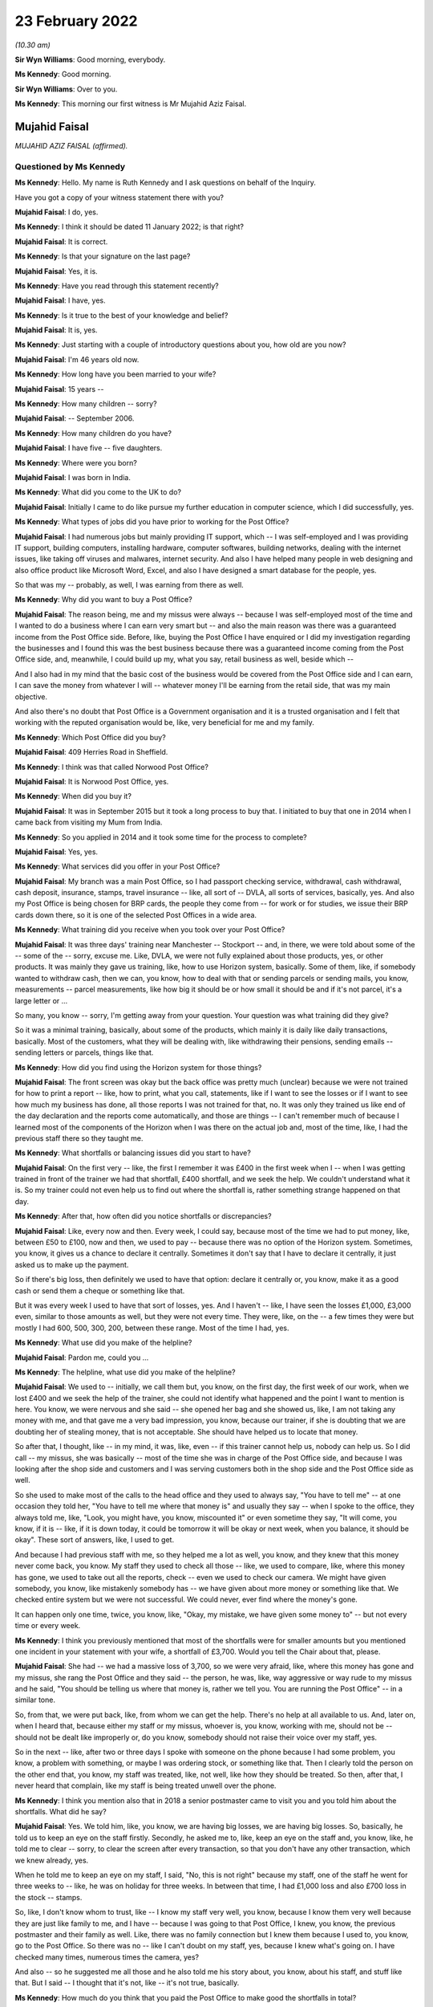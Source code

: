 .. raw:: html

   <a id="hearing-link" href="https://www.postofficehorizoninquiry.org.uk/hearings/human-impact-hearing-23-february-2022">Official hearing page</a>

23 February 2022
================

.. raw:: html

   <details id="hearing-meta" open>
        <summary>
            <span class="open">Hide video</span>
            <span class="closed">Show video</span>
        </summary>
   <lite-youtube videoid="lhQZjRVkUUQ" params="rel=0"></lite-youtube>
   <lite-youtube videoid="lH6I4wos-bE" params="rel=0"></lite-youtube>
   </details>

*(10.30 am)*

**Sir Wyn Williams**: Good morning, everybody.

**Ms Kennedy**: Good morning.

**Sir Wyn Williams**: Over to you.

**Ms Kennedy**: This morning our first witness is Mr Mujahid Aziz Faisal.

Mujahid Faisal
--------------

*MUJAHID AZIZ FAISAL (affirmed).*

Questioned by Ms Kennedy
^^^^^^^^^^^^^^^^^^^^^^^^

**Ms Kennedy**: Hello.  My name is Ruth Kennedy and I ask questions on behalf of the Inquiry.

Have you got a copy of your witness statement there with you?

.. rst-class:: indented

**Mujahid Faisal**: I do, yes.

**Ms Kennedy**: I think it should be dated 11 January 2022; is that right?

.. rst-class:: indented

**Mujahid Faisal**: It is correct.

**Ms Kennedy**: Is that your signature on the last page?

.. rst-class:: indented

**Mujahid Faisal**: Yes, it is.

**Ms Kennedy**: Have you read through this statement recently?

.. rst-class:: indented

**Mujahid Faisal**: I have, yes.

**Ms Kennedy**: Is it true to the best of your knowledge and belief?

.. rst-class:: indented

**Mujahid Faisal**: It is, yes.

**Ms Kennedy**: Just starting with a couple of introductory questions about you, how old are you now?

.. rst-class:: indented

**Mujahid Faisal**: I'm 46 years old now.

**Ms Kennedy**: How long have you been married to your wife?

.. rst-class:: indented

**Mujahid Faisal**: 15 years --

**Ms Kennedy**: How many children -- sorry?

.. rst-class:: indented

**Mujahid Faisal**: -- September 2006.

**Ms Kennedy**: How many children do you have?

.. rst-class:: indented

**Mujahid Faisal**: I have five -- five daughters.

**Ms Kennedy**: Where were you born?

.. rst-class:: indented

**Mujahid Faisal**: I was born in India.

**Ms Kennedy**: What did you come to the UK to do?

.. rst-class:: indented

**Mujahid Faisal**: Initially I came to do like pursue my further education in computer science, which I did successfully, yes.

**Ms Kennedy**: What types of jobs did you have prior to working for the Post Office?

.. rst-class:: indented

**Mujahid Faisal**: I had numerous jobs but mainly providing IT support, which -- I was self-employed and I was providing IT support, building computers, installing hardware, computer softwares, building networks, dealing with the internet issues, like taking off viruses and malwares, internet security.  And also I have helped many people in web designing and also office product like Microsoft Word, Excel, and also I have designed a smart database for the people, yes.

.. rst-class:: indented

So that was my -- probably, as well, I was earning from there as well.

**Ms Kennedy**: Why did you want to buy a Post Office?

.. rst-class:: indented

**Mujahid Faisal**: The reason being, me and my missus were always -- because I was self-employed most of the time and I wanted to do a business where I can earn very smart but -- and also the main reason was there was a guaranteed income from the Post Office side. Before, like, buying the Post Office I have enquired or I did my investigation regarding the businesses and I found this was the best business because there was a guaranteed income coming from the Post Office side, and, meanwhile, I could build up my, what you say, retail business as well, beside which --

.. rst-class:: indented

And I also had in my mind that the basic cost of the business would be covered from the Post Office side and I can earn, I can save the money from whatever I will -- whatever money I'll be earning from the retail side, that was my main objective.

.. rst-class:: indented

And also there's no doubt that Post Office is a Government organisation and it is a trusted organisation and I felt that working with the reputed organisation would be, like, very beneficial for me and my family.

**Ms Kennedy**: Which Post Office did you buy?

.. rst-class:: indented

**Mujahid Faisal**: 409 Herries Road in Sheffield.

**Ms Kennedy**: I think was that called Norwood Post Office?

.. rst-class:: indented

**Mujahid Faisal**: It is Norwood Post Office, yes.

**Ms Kennedy**: When did you buy it?

.. rst-class:: indented

**Mujahid Faisal**: It was in September 2015 but it took a long process to buy that.  I initiated to buy that one in 2014 when I came back from visiting my Mum from India.

**Ms Kennedy**: So you applied in 2014 and it took some time for the process to complete?

.. rst-class:: indented

**Mujahid Faisal**: Yes, yes.

**Ms Kennedy**: What services did you offer in your Post Office?

.. rst-class:: indented

**Mujahid Faisal**: My branch was a main Post Office, so I had passport checking service, withdrawal, cash withdrawal, cash deposit, insurance, stamps, travel insurance -- like, all sort of -- DVLA, all sorts of services, basically, yes.  And also my Post Office is being chosen for BRP cards, the people they come from -- for work or for studies, we issue their BRP cards down there, so it is one of the selected Post Offices in a wide area.

**Ms Kennedy**: What training did you receive when you took over your Post Office?

.. rst-class:: indented

**Mujahid Faisal**: It was three days' training near Manchester -- Stockport -- and, in there, we were told about some of the -- some of the -- sorry, excuse me.  Like, DVLA, we were not fully explained about those products, yes, or other products.  It was mainly they gave us training, like, how to use Horizon system, basically. Some of them, like, if somebody wanted to withdraw cash, then we can, you know, how to deal with that or sending parcels or sending mails, you know, measurements -- parcel measurements, like how big it should be or how small it should be and if it's not parcel, it's a large letter or ...

.. rst-class:: indented

So many, you know -- sorry, I'm getting away from your question.  Your question was what training did they give?

.. rst-class:: indented

So it was a minimal training, basically, about some of the products, which mainly it is daily like daily transactions, basically.  Most of the customers, what they will be dealing with, like withdrawing their pensions, sending emails -- sending letters or parcels, things like that.

**Ms Kennedy**: How did you find using the Horizon system for those things?

.. rst-class:: indented

**Mujahid Faisal**: The front screen was okay but the back office was pretty much (unclear) because we were not trained for how to print a report -- like, how to print, what you call, statements, like if I want to see the losses or if I want to see how much my business has done, all those reports I was not trained for that, no.  It was only they trained us like end of the day declaration and the reports come automatically, and those are things -- I can't remember much of because I learned most of the components of the Horizon when I was there on the actual job and, most of the time, like, I had the previous staff there so they taught me.

**Ms Kennedy**: What shortfalls or balancing issues did you start to have?

.. rst-class:: indented

**Mujahid Faisal**: On the first very -- like, the first I remember it was £400 in the first week when I -- when I was getting trained in front of the trainer we had that shortfall, £400 shortfall, and we seek the help.  We couldn't understand what it is.  So my trainer could not even help us to find out where the shortfall is, rather something strange happened on that day.

**Ms Kennedy**: After that, how often did you notice shortfalls or discrepancies?

.. rst-class:: indented

**Mujahid Faisal**: Like, every now and then.  Every week, I could say, because most of the time we had to put money, like, between £50 to £100, now and then, we used to pay -- because there was no option of the Horizon system. Sometimes, you know, it gives us a chance to declare it centrally.  Sometimes it don't say that I have to declare it centrally, it just asked us to make up the payment.

.. rst-class:: indented

So if there's big loss, then definitely we used to have that option: declare it centrally or, you know, make it as a good cash or send them a cheque or something like that.

.. rst-class:: indented

But it was every week I used to have that sort of losses, yes.  And I haven't -- like, I have seen the losses £1,000, £3,000 even, similar to those amounts as well, but they were not every time.  They were, like, on the -- a few times they were but mostly I had 600, 500, 300, 200, between these range.  Most of the time I had, yes.

**Ms Kennedy**: What use did you make of the helpline?

.. rst-class:: indented

**Mujahid Faisal**: Pardon me, could you ...

**Ms Kennedy**: The helpline, what use did you make of the helpline?

.. rst-class:: indented

**Mujahid Faisal**: We used to -- initially, we call them but, you know, on the first day, the first week of our work, when we lost £400 and we seek the help of the trainer, she could not identify what happened and the point I want to mention is here.  You know, we were nervous and she said -- she opened her bag and she showed us, like, I am not taking any money with me, and that gave me a very bad impression, you know, because our trainer, if she is doubting that we are doubting her of stealing money, that is not acceptable.  She should have helped us to locate that money.

.. rst-class:: indented

So after that, I thought, like -- in my mind, it was, like, even -- if this trainer cannot help us, nobody can help us.  So I did call -- my missus, she was basically -- most of the time she was in charge of the Post Office side, and because I was looking after the shop side and customers and I was serving customers both in the shop side and the Post Office side as well.

.. rst-class:: indented

So she used to make most of the calls to the head office and they used to always say, "You have to tell me" -- at one occasion they told her, "You have to tell me where that money is" and usually they say -- when I spoke to the office, they always told me, like, "Look, you might have, you know, miscounted it" or even sometime they say, "It will come, you know, if it is -- like, if it is down today, it could be tomorrow it will be okay or next week, when you balance, it should be okay".  These sort of answers, like, I used to get.

.. rst-class:: indented

And because I had previous staff with me, so they helped me a lot as well, you know, and they knew that this money never come back, you know.  My staff they used to check all those -- like, we used to compare, like, where this money has gone, we used to take out all the reports, check -- even we used to check our camera.  We might have given somebody, you know, like mistakenly somebody has -- we have given about more money or something like that.  We checked entire system but we were not successful.  We could never, ever find where the money's gone.

.. rst-class:: indented

It can happen only one time, twice, you know, like, "Okay, my mistake, we have given some money to" -- but not every time or every week.

**Ms Kennedy**: I think you previously mentioned that most of the shortfalls were for smaller amounts but you mentioned one incident in your statement with your wife, a shortfall of £3,700.  Would you tell the Chair about that, please.

.. rst-class:: indented

**Mujahid Faisal**: She had -- we had a massive loss of 3,700, so we were very afraid, like, where this money has gone and my missus, she rang the Post Office and they said -- the person, he was, like, way aggressive or way rude to my missus and he said, "You should be telling us where that money is, rather we tell you.  You are running the Post Office" -- in a similar tone.

.. rst-class:: indented

So, from that, we were put back, like, from whom we can get the help.  There's no help at all available to us.  And, later on, when I heard that, because either my staff or my missus, whoever is, you know, working with me, should not be -- should not be dealt like improperly or, do you know, somebody should not raise their voice over my staff, yes.

.. rst-class:: indented

So in the next -- like, after two or three days I spoke with someone on the phone because I had some problem, you know, a problem with something, or maybe I was ordering stock, or something like that.  Then I clearly told the person on the other end that, you know, my staff was treated, like, not well, like how they should be treated.  So then, after that, I never heard that complain, like my staff is being treated unwell over the phone.

**Ms Kennedy**: I think you mention also that in 2018 a senior postmaster came to visit you and you told him about the shortfalls.  What did he say?

.. rst-class:: indented

**Mujahid Faisal**: Yes.  We told him, like, you know, we are having big losses, we are having big losses.  So, basically, he told us to keep an eye on the staff firstly. Secondly, he asked me to, like, keep an eye on the staff and, you know, like, he told me to clear -- sorry, to clear the screen after every transaction, so that you don't have any other transaction, which we knew already, yes.

.. rst-class:: indented

When he told me to keep an eye on my staff, I said, "No, this is not right" because my staff, one of the staff he went for three weeks to -- like, he was on holiday for three weeks.  In between that time, I had £1,000 loss and also £700 loss in the stock -- stamps.

.. rst-class:: indented

So, like, I don't know whom to trust, like -- I know my staff very well, you know, because I know them very well because they are just like family to me, and I have -- because I was going to that Post Office, I knew, you know, the previous postmaster and their family as well.  Like, there was no family connection but I knew them because I used to, you know, go to the Post Office.  So there was no -- like I can't doubt on my staff, yes, because I knew what's going on.  I have checked many times, numerous times the camera, yes?

.. rst-class:: indented

And also -- so he suggested me all those and he also told me his story about, you know, about his staff, and stuff like that.  But I said -- I thought that it's not, like -- it's not true, basically.

**Ms Kennedy**: How much do you think that you paid the Post Office to make good the shortfalls in total?

.. rst-class:: indented

**Mujahid Faisal**: What I have recorded was most of the time we had to pay £50 or £100 from our pocket, so I don't have those records.  But 29,000, around 29,000 I have paid to Post Office and, like, big amounts like 1,000, 3,000, 4,000, around £10,000 more on top of that, I can say. So 39,000, which I can say, yes.

**Ms Kennedy**: You were audited in February 2016; is that right?

.. rst-class:: indented

**Mujahid Faisal**: Yes, it is, yes.

**Ms Kennedy**: How many auditors attended?

.. rst-class:: indented

**Mujahid Faisal**: There were two auditors.

**Ms Kennedy**: When did they arrive?

.. rst-class:: indented

**Mujahid Faisal**: They came around 10.00, yes, because we were already open.  Our staff was working and they just came and they showed us their ID and they said, "We want to check your cash".  We said okay.  So they took about two hours, over two hours to check our cash and I was, like, I was calm.  I said, "Okay, then" but my colleagues -- not colleagues, like the previous staff, they were just a bit shaky and I could notice what is going on, so I couldn't understand what's going on.

.. rst-class:: indented

Then, yeah, so for two hours they were there, yes, checking my cash.

**Ms Kennedy**: What were you told was the result of that audit?

.. rst-class:: indented

**Mujahid Faisal**: They told us -- because I was in the front -- I was in the front side of the shop and everybody was there because they said, you know, they cannot come in, and stuff like that.  So they told me that, "You are missing -- your branch is missing £3,000 or you are short of £3,000".  I said, "How come?  It cannot happen".

.. rst-class:: indented

And then my colleague, she realised that they might have not counted some of the money because we bring the money for, what you call -- like, you know, we don't keep all the cash with us.  We keep only limited cash with us for one hour or two hours and then we bring -- if we need, we go and bring the cash from our main safe.

.. rst-class:: indented

So, basically, my previous -- my staff, they showed him, "You are miscounting because we have this cash as well, £3,000" and then they counted again all the cash and they said, "You are right".  But still they said, "You are £200 short" and they warned us, like, "If you are, like, couple of thousands or £1,000 short, then we could have prosecuted you".

.. rst-class:: indented

When I heard that, like, I couldn't believe my ears, like, what's going on?  Why are we likely to be prosecuted?  And there was no apology, nothing, from them.  They just went.

**Ms Kennedy**: How did you feel about that?

.. rst-class:: indented

**Mujahid Faisal**: That was then -- I discussed that one with my previous colleague, you know, they have worked there for ages. After that I was shocked, I was very nervous, I was numb.  Then, do you know, we were very, very careful. Like, we were careful before as well but, after this incident, because we were short of £200, I was very careful when they warned me.  I was, like, my -- me and my missus we were very, very careful, like, money should not go anywhere, you know, like, and also -- I forgot.

.. rst-class:: indented

Sorry, just one moment, please.

.. rst-class:: indented

Basically, I was very nervous.  I thought, you know, they can come any time and, even my colleagues just told me they can come any time, they can check your cash and if it is short they can penalise you, and all that stuff, I heard.  And then I went deep into these investigations, like, what is going on, what had happened to other postmasters?  And I learned most of the stories and I was very nervous.  I was, like, taking a lot of precautions after that.

**Ms Kennedy**: Just to be clear, the audit that you just described happened in April 2016; is that right?

.. rst-class:: indented

**Mujahid Faisal**: It was February or April ... February, I think.

**Ms Kennedy**: You say in your statement you were initially audited in February and then in April, but it was all around the same time in 2016, was it?

.. rst-class:: indented

**Mujahid Faisal**: Yes.  Things -- do you know, Post Office, basically -- working in the -- every day I have to -- like, our Post Office is so busy we have customers between 200 to 300 customers every day.  It's that busy Post Office.  Like, I have described everything in my statement, yes, similar to that.  We had two audits, yes.

**Ms Kennedy**: Then I think you were audited again in September 2019; is that right?

.. rst-class:: indented

**Mujahid Faisal**: Yes.  That was a very big blow on me because we -- I knew that -- I knew that my Post Office is balanced correctly, everything is fine because the previous experience I had and I never wanted to face any kind of prosecution.  But, still, when they came, they found out that I was 7,000-something, 7,000-plus short in my branch, yes.  And, mainly, it was from scratch cards on the lottery system and they wanted to prosecute me for that and I said that I was not trained for the lottery system.

.. rst-class:: indented

I got this training from my previous staff. I was declaring every fine, everything like how it should be but I don't know how they've found I was short of 7,000-plus in the scratch card or lottery machine.

**Ms Kennedy**: What did they ask you to do?

.. rst-class:: indented

**Mujahid Faisal**: They asked -- they asked me to pay it immediately or they told me that they will suspend me or you cannot operate the office, and I was really panicking at that time.  Like, if they take the key I have like -- because I have taken ...

.. rst-class:: indented

One moment, please.

.. rst-class:: indented

Because I have a hefty loan over my head, and the lease was in my name because that building, that Post Office was -- I was paying rent, it was not my own Post Office.  I mean, I was paying for the premises a hefty loan.  I have borrowed money from my family and friends on numerous occasions to run this Post Office.

.. rst-class:: indented

So they told me you cannot -- and, do you know, like, suddenly I was -- and I had in my mind from the previous, like, they would prosecute me and I knew that they could prosecute me and, like, I was very panicking.  I said, "Whatever you want I will just give it to you" because I don't want that tag on me, that I went to prison or something like that.  You know, it was coming in my mind.

.. rst-class:: indented

And I said okay.  Then I went home, I got my cheque book, wrote a cheque to them and that money was also not my money because it was -- I was -- I was ... sorry, one moment, please.  I'll just --

**Ms Kennedy**: Close the blinds.  I noticed.  Please take a moment.

.. rst-class:: indented

**Mujahid Faisal**: Sorry about that.

.. rst-class:: indented

So I went home, came back with the cheque and gave them the cheque, and I think they realised that I was not aware of that -- those machines, you know, the scratch card, and then they did not prosecute me or they said, "Okay, we'll give you this chance, you can operate the branch" and, yes.

.. rst-class:: indented

And also, after I gave them cheque or before I gave them cheque, or something like that, I can't remember, but I overheard that they were speaking about £10,000 up in my system, which means that the £10,000 is mine and, like, my ears became like elephant, you know, when you hear good news, that, "Oh, I'm up".

.. rst-class:: indented

Then I enquired.  I told that auditor, "Is it up by £10,000?"  He said, "Yes".  And I could not have a chance because I was so much frightened in what system it is coming up with either it is in my cash, either it is in ATM cash or it is a stock cash, and I still regret I should have asked where that -- you know, where that money was coming from, like my system was up by £10,000.

**Ms Kennedy**: What did you decide to do after that audit?

.. rst-class:: indented

**Mujahid Faisal**: It was very painful, you know.  On the same day, they went about 2.30 and then -- okay, I will tell you one thing -- thank you -- on that audit day, I was -- I had to close all my shop.  I lost earning of that day.  My employees they turned up, I had to pay them for the whole day, okay.  That I lost, okay.

.. rst-class:: indented

I had to pay Post Office £7,000.  That I lost, okay.  After 2.30, they were there, or 2.00, I can't exactly remember, me and my former colleague we counted all the cash and we were not short.  We were not short, okay.

.. rst-class:: indented

Then I was so much, like, I was traumatised, basically.  I was in shock.  And then I did not work the whole day, I send my staff -- I said, "Just go, let me relax", and then I put the shutter down and went back to the house.

.. rst-class:: indented

Also, on that day, so many people were outside when they saw that label, you know, you can operate other -- you can go to other Post Office.  So people were, like, complaining, people were shouting saying, "Why are you keeping our money in your Post Office, we need our money", and things like that, "We need our services".  Even people they came far away to collect their BRPs, and we had to send them back.

.. rst-class:: indented

Do you know, there's so much of disruption when these things happen and, as soon as I -- like me and -- I went home and my missus -- I discussed with my missus all these things and we said immediately, because -- immediately, "We have to sell this Post Office by hook or by crook", because previously we tried, we knew all this situation, we tried.  We were not able to get that -- that, what you call, like, that price.  And, soon after this, 2019, we said, "We have to sell it anyway, even -- if we can't sell it, just dispose it of, just put the shutter down and go".  Today, it is, like, one day it was 200, the next time it is 7,000, and we are also injecting cash from our own pocket and third time, do you know, I end up in jail.  So we never want -- because my -- I only have one brother in Sheffield and my entire family is in India or in Saudi Arabia because I grew up over there.

.. rst-class:: indented

So I have five kids to look after, I have five kids to look after and I could not run the whole business and even after -- you know, like, I had so many worries in my mind and also I want to mention, during those days after 2019, I started watching on YouTube those stories of inmates and, you know, what happens in the prison and all those I was watching. Like, I was very frightened because if they put me in jail how -- what my family will do?  I have very young kids and I am a graduate from university.  These all sort of things went in my mind.

.. rst-class:: indented

Sorry, I'm going too much ...

**Ms Kennedy**: No, please don't apologise.

.. rst-class:: indented

**Mujahid Faisal**: Please ask me some other question, sorry.

**Ms Kennedy**: How much did you sell your business for?

.. rst-class:: indented

**Mujahid Faisal**: Before selling that, you know, I wanted to just give the business to one of the colleagues for free. I said, "Just you can run it", and he said no.  He knew all this.  And then I just wanted to put the shutter down.  So he said, "Don't do that because if I do that, everybody will be on your shoulder.  Bank will come to you, people will come back to you for your money and also the lease", which was in my name.

.. rst-class:: indented

So the lease was in my name, so, "They will be coming for you.  So at least sell it for some -- like, don't dispose this or don't give it for free, sell it for some money, which you can at least pay to Post Office and the lease in your name can be transferred to some other.  So you are at least safe from one side".  I said, "That's a good -- like, good thought".

.. rst-class:: indented

So, in haste, I tried, you know, from 120 to even 60,000, 120,000, then I tried selling it for 60,000, tried even 45,000 and then, in the end, I had to sell it for 15,000.

**Ms Kennedy**: How much money did you lose as a result of that?

.. rst-class:: indented

**Mujahid Faisal**: Like if you want -- sorry, could you repeat your question please?

**Ms Kennedy**: How much money did you lose as a result of selling your business for £15,000?

.. rst-class:: indented

**Mujahid Faisal**: I lost a lot of money.  Like, if you ask me investment money then, clearly, 120, take away 15.  So it is 105. 105,000 initially from the investment and I lost a lot of money, like, in putting cash and all those and even start -- you know, in a buying process money was involved in there, you know, broker fee, and stuff like that.  So if you ask me investment money, then it is £105,000.

**Ms Kennedy**: Who needed to approve the sale of the Post Office?

.. rst-class:: indented

**Mujahid Faisal**: Pardon me?

**Ms Kennedy**: Who needed to approve the sale of your Post Office?

.. rst-class:: indented

**Mujahid Faisal**: Who needed to approve?

**Ms Kennedy**: I think you say in your statement the Post Office had to approve the person you would sell the Post Office to; is that right?

.. rst-class:: indented

**Mujahid Faisal**: Yeah.  Yeah, yeah, like new subpostmaster, yes.

**Ms Kennedy**: Yes.

.. rst-class:: indented

**Mujahid Faisal**: In -- like, I had two occasions.  One a buyer, he just said, "I don't want to buy", and one buyer he was appointed as a postmaster and, later on, after hearing all this news, he said, "I don't want to buy the Post Office".  So that was two occasions, and one -- and the other one, in the end, you know, like, Post Office agreed the other subpostmaster who bought it for 15,000, yes.

**Ms Kennedy**: I'm going to ask you some more questions about the financial impact this has had on you.  You mentioned loans you took out.  Could you tell us --

**Sir Wyn Williams**: Ms Kennedy, before you do that can I just interrupt for one second because I want to understand the context a little more, if I may, Mr Faisal.

.. rst-class:: indented

**Mujahid Faisal**: Thank you.

**Sir Wyn Williams**: I think that it -- later on in your statement, you've said that you became one of the Claimants in the Group Litigation, yes?

.. rst-class:: indented

**Mujahid Faisal**: Yes.

**Sir Wyn Williams**: Can you tell me were you a member of the Group Litigation from the outset or did you join as the case was going on?

.. rst-class:: indented

**Mujahid Faisal**: No, in the beginning I joined, because --

**Sir Wyn Williams**: That's all right.  So you were a Claimant from the time that it joined?

.. rst-class:: indented

**Mujahid Faisal**: Yes.

**Sir Wyn Williams**: Sorry, from the time that the claim started?

.. rst-class:: indented

**Mujahid Faisal**: Yes.

**Sir Wyn Williams**: So does it follow that the audit which you had in 2019, when you told me you were being threatened with prosecution unless you paid on that day, was at a time when you were a litigant in that litigation?

.. rst-class:: indented

**Mujahid Faisal**: I was, like -- yes, I was, yes.  I want to tell you one thing why I joined this litigation --

**Sir Wyn Williams**: Just stay with me for a moment and then Ms Kennedy can take over again.  I just wanted to be clear that you were a Claimant against the Post Office --

.. rst-class:: indented

**Mujahid Faisal**: Yes.

**Sir Wyn Williams**: -- complaining about Horizon --

.. rst-class:: indented

**Mujahid Faisal**: Yes.

**Sir Wyn Williams**: -- at a time when, in effect, your evidence is that they were threatening you with prosecution unless you paid up on the day?

.. rst-class:: indented

**Mujahid Faisal**: Yes.

**Sir Wyn Williams**: That's right, is it?

.. rst-class:: indented

**Mujahid Faisal**: Yes.

**Sir Wyn Williams**: Fine, thank you.

Yes, Ms Kennedy.

**Ms Kennedy**: You have mentioned loans you took out.  Could you tell us a bit more about the loans you took out?

.. rst-class:: indented

**Mujahid Faisal**: I had to take loans on numerous occasions because I could not concentrate on my -- on the shop side, even Post Office, I had to pay Post Office a lot of money, I had to pay wages and rents, and other things like insurances -- around £25,000, I owe people, yes.

**Ms Kennedy**: How are you now financially?

.. rst-class:: indented

**Mujahid Faisal**: Still I am struggling financially, though after selling the Post Office in 2020, September 2020, since that, you know, I am very depressed, I have a lot of high blood pressure.  I am working here and there to support myself, yes, and also I'm preparing myself to go back to IT, which is very difficult at my age.

**Ms Kennedy**: The Chair's already asked you some questions about the Group Litigation.

.. rst-class:: indented

**Mujahid Faisal**: Yes.

**Ms Kennedy**: How much money did you receive as a settlement in that litigation?

.. rst-class:: indented

**Mujahid Faisal**: It was 7,500, yes.

**Ms Kennedy**: What impact has all of this on your mental health?

.. rst-class:: indented

**Mujahid Faisal**: Honestly speaking, every ... you know, I can, like, my short-term memory is lost.  If you ask me some question, I'm very nervous.  I can't answer you, you know.  Things like this happen.  People ask me my name and I'm just looking, staring at their face.  I will tell you incidents like I drive car and on the signal I just stop, whether it is the green -- you know, sometimes it is green but I'm not going.  I just go -- you know, like, I'm driving, my signal is green but still I am stopping there.  I don't know where my mind is, you know.

.. rst-class:: indented

So I get horn from the -- you know from the other drivers, even my missus, my kids, they say, "Baba, why are you stopping there?  It is green, go" and then, you know, I realise that why am I stopping.

.. rst-class:: indented

I am -- I'm having level 3 of high blood pressure.  I'm taking like 10mg of different sort of medicines.  My -- I'm -- my ... just one moment, please.

.. rst-class:: indented

I have anxiety.  Doctor has diagnosed that I have depression but I don't want to be on those antidepressant pills so I ask them, like, "If you can treat me differently".  So they have given me some medicine for anxiety, to reduce anxiety.  And also I can't sleep because I have sleepless nights. I have -- do you know, you might find a ghost every day, every night walking in my house, from checking all the doors.  Every night, I do this for five/six times.  I only hardly sleep three/four hours sleep in whole night and always confused because there's a hefty load on my shoulders.

.. rst-class:: indented

It's not my money, it's public money, which I have borrowed from the bank or from the people and I have to clear -- and, honestly, I'm so much depressed.

.. rst-class:: indented

Let me please mention one thing because I follow my religion, yes, and in my religion, if I die without paying my debts, my funeral should not take place. You know, I should be buried without taking the funeral.  This is -- like, when I feel those things, you know, like, because I -- I feel very sad, you know, if we don't know when -- like I don't know when I'll be in this departing from this world.  So, before that, I need to clear all my debts and I swear by our God, you know, I never keep anybody's money in my pocket, no.

.. rst-class:: indented

So any incident that happened in the Post Office like people sometimes forget, you know, to take change, and I told them, "This is your change".  Even once I, like, there was £50 he -- okay, a customer came to us and he took the money, those foreign cash, and he went away without taking his £50 back, and my colleague he told me.  So after three weeks I saw him in the -- he never came to me for three or four weeks. I saw him in the pizza shop, and I told him, "Did you come to my Post Office for -- like, how was your journey?  He said, "Oh, yes, it was fine, how do you know".  I said, "I work in the Post Office, you came to collect the foreign cash".  "Oh, yes, I remember that, thank you very much for remembering me and this".  I said, "Brother, I know your face, I have checked in the camera, and you did not take your £50 back".  He said, "Oh, is it?  Oh, thank you for telling me that", and then he came back after two or three days and I gave him the --

.. rst-class:: indented

Similarly, in the shop side as well, when people sometimes they, do you know, they forget their change they're just in so much hurry.  So I remember and then I keep it in a small bag, you know, those Post Office bags, money pouches, and I give them.  And if you go in the Post Office everybody knows me, everybody knows my nature.

.. rst-class:: indented

I would also say sometimes people they forget their cash in the cash machine, yes, and machine is beeping and sometime, you know, I go there and the money's, you know, like money comes back.  Sometimes people, they hand me with cash saying that somebody left it there and I write the time and everything and then ask -- if somebody comes, then I say, "You know, this is your money".  This happened about two or three occasions.  I returned their money.

.. rst-class:: indented

So, like, I'm very clear, like, I don't want to keep anybody's money with me.  I'm sorry, I'm just going too much --

**Ms Kennedy**: Please don't apologise.  What impact has this had on your family life?

.. rst-class:: indented

**Mujahid Faisal**: Let me start with a very sad occasion.  Do you know, we -- because most -- I used to run, you know, Post Office.  My timing was from -- there were different timings we changed many times, the timings.

.. rst-class:: indented

So we closed the Post Office, we had like a large discrepancy, and we were coming back, all of my kids and my wife.  So I was so aggressive and I said, "Why don't the death come to me and take me?" And my kids are in the back.  I'm speaking in my own language, like, Urdu.  And my missus, she says, "Why you?  Let it come to me and I will go".  I said, "Then who will look after the kids?"  She said, "You". I said, "No, I will go and work and I'll have to find, you know, a source of income and I have to get the money to look after my kids".  You know, conversation going from here and there, and why we are thinking all those, you know, about death and stuff, and my kids are sitting in the back.

.. rst-class:: indented

And my missus, she laughed and I said, "Why are you laughing", she said -- she told me that we have kids in the back, you know, and there were many times -- and when we stop talking about this in front of the kids -- every time, like, family life, she say, "We don't" -- like, we were not sleeping together because, first reason, we end up in argument for three or four hours we just speak about the Post Office.  So I was sleeping, you know, on the sofa downstairs and my kids they also got very disturbed.  They always asked me, "Baba, when you are working so hard, Mum and Baba, you are working so hard, when you have like 12 hours working in the Post Office, why can't we go on holidays, why can't we have good house, why can't we have good car", things like that, these questions were always in our ear.

.. rst-class:: indented

What I have discovered, my eldest children they -- when we go for shopping, they always see the price tag.  If they like something they just don't want to buy because of the price and, even they tell my other kids, like, their younger siblings, "Mama, Baba cannot afford this one because we don't have money, they don't have money", and my other kids when she's just in nursery, and the other one as well, so they just keep the things and then, after some time, I have to go and get those things for them because I know they are not too expensive, like £3 or £4 or £5.  Even £5, it is too much for them.

**Ms Kennedy**: What would you like from the Post Office now?

.. rst-class:: indented

**Mujahid Faisal**: I have written some of the things which is on my paper, please let me read.

.. rst-class:: indented

I know it's Horizon's fault or IT fault, which they knew that there is a fault in the system and, because of this, most of the Post Office they have suffered, some of the Post Office, they even took their own life.  I would say, Ms Kennedy, if a person is a thief he will never end up like -- he will never take his life, yeah.  He will try to run away.  We all are innocent and I understand like people they have to declare false declaration because I was in that situation.  I used to make up the money, put it in and declare it, make the books right.

.. rst-class:: indented

But a stage came when there was no money for me and, honestly speaking, I said, "I am not putting shop side money in the Post Office because my shop does not balance then".  I don't know where the shop money because my accountant says, "Where this money has gone?" and I say, "It is gone".  So he write it in my wages then.

.. rst-class:: indented

So ... sorry, excuse me.

.. rst-class:: indented

So, basically, I want fair compensation from the Post Office because I have hefty loan on me.  I have to pay bank, utility bills, credit card bills, I have borrowed money from my friends.  I have worked there like a bonded labour.  You know, like, if I tell you it was my business, no, it was not my business, the reason being, if I want to go holiday, I cannot take off from the Post Office, I have to employ someone. So I am paying on from my own pocket to keep the Post Office running.  I was following all the restrictions and rules of the Post Office.

.. rst-class:: indented

So, basically, I have worked for them.  So, for five consecutive years I did not take any pleasure from there or any money from there, yes, as my wages or my salary or my income.  So I need that one as well.  And I bought this Post Office, like, I will retire on there and like my retirement money's also gone.

**Ms Kennedy**: Is there anything else you'd like to say to the Chair?

.. rst-class:: indented

**Mujahid Faisal**: Thank you very much, my Honour, for listening us. Most of the things I have covered but I would like to address for those seven years or these seven years my Mum, she wanted to see my kids anxiously and I had no money, basically, to take my kids to my Mum.  In those five or six years, I only visited my home in 2019, before the pandemic, for ten days only, because my Mum kept me saying "When are you coming, you always promise and you do not come".

.. rst-class:: indented

When I went to her, when I was hugging her she refused.  She refused.  I could feel that.  I could feel that she refused me.  Then she accepted me.  It was about 3.00 or 4.00 in the morning and -- and then I stayed with her for ten days.  Then I had to come back again.  She told me so many stories, so many -- do you know, so many things, so many poetries she read for me, and she always wanted to see my kids.  She said "Are you bringing your kids?  I want to see them".

.. rst-class:: indented

She passed away last January, 27 January, it was Sunday.  She passed away.  I was looking on her on my brother's camera, like, on WhatsApp.  I could see her, like, mouth open, and all those things, and the day before she spoke to me and she said, "Beta, I want to see your kids", I had -- I can't tell her that I don't have money to bring them.

.. rst-class:: indented

On one occasion in 2019, when I was going to see her for ten days, I also took -- like, I applied for the visa for my daughter as well and, later on, I had to drop -- me and my daughter we got visa but eventually I had to drop because I had no money to you know buy a ticket for my daughter.  So this is very painful moment.  I was called a businessman but I was a zero man and I was working for this big organisation, I had no money to even take my kids to my Mum.  She want to look like she want, like she want to physically touch them and hug them.  This moment I will always, always remember and I feel guilty, sometimes, I think that I would have taken more loan from my friends or family and took them but ...

.. rst-class:: indented

And also, your Honour, I want to read a few lines in memory of my Mum, to all the postmasters, please, if you allow me.

**Sir Wyn Williams**: Yes.

**Ms Kennedy**: Yes, please.

.. rst-class:: indented

**Mujahid Faisal**: It's a poetry written by Javed Akhtar.  He is a lyricist in India.  He says -- one moment please:

.. rst-class:: indented

"My heart may be unsuccessful, my heart may be unsuccessful but it's not despair;

.. rst-class:: indented

"Even though evening of grief is long, even though evening of grief is long but it's only an evening;

.. rst-class:: indented

"This journey is exceedingly hard, this journey is exceedingly hard, this night of tiring is about to pass, this darkness of sorrow is about to dissolve;

.. rst-class:: indented

"It may take some time but don't be sad, my friend, these difficulties shall not always be with us; our destination is just around the corner.

.. rst-class:: indented

"Believe me, believe me my dear, some day, some day this caravan shall find, some day this caravan shall find that new land, that new sky which is being searched by our wounded eye.

.. rst-class:: indented

"This journey is exceedingly hard, this journey is exceedingly hard but don't be sad, don't be sad."

.. rst-class:: indented

This has been dedicated to all my subpostmasters and for my Mum.

**Sir Wyn Williams**: Mr Faisal, thank you very much for reading that very moving poem and thank you very much for coming to give evidence and explaining the difficulties you've suffered.  Thank you, again.

.. rst-class:: indented

**Mujahid Faisal**: Thank you very much, sir.  Thank you.

**Sir Wyn Williams**: Shall we take a short break now, Ms Kennedy?

**Ms Kennedy**: Yes, perhaps for ten minutes, until quarter to.

**Sir Wyn Williams**: Certainly, yes.

*(11.34 am)*

*(A short break)*

*(11.48 am)*

**Ms Kennedy**: Chair, our next witness is Mrs Suzanne Palmer.

Suzanne Palmer
--------------

*SUZANNE PALMER (affirmed).*

Questioned by Ms Kennedy
^^^^^^^^^^^^^^^^^^^^^^^^

**The Witness**: I'm really sorry.  It's just it's 15 years and one month exactly to the day that I had a policewoman stand behind me and I thought I was going to prison, so I'm really nervous.  I'm sorry.

**Sir Wyn Williams**: Well, don't be nervous.  We've got plenty of time.  Ms Kennedy asks the questions and in a nice relaxed manner and, if it happens I want to ask one or two, I'll be the same.  So just relax, all right.

.. rst-class:: indented

**Suzanne Palmer**: Okay.

**Sir Wyn Williams**: It's easier said than done.

.. rst-class:: indented

**Suzanne Palmer**: Yeah, okay.

**Sir Wyn Williams**: But I'm sure that you'll be fine.

.. rst-class:: indented

**Suzanne Palmer**: Okay, thank you.

**Ms Kennedy**: As I think you know, my name is Ruth Kennedy and I ask questions on behalf of the Chair.  I think you should have two witness statements in front of you.

.. rst-class:: indented

**Suzanne Palmer**: I have, yes.

**Ms Kennedy**: So turning to your first witness statement, which I think should be dated 26 January 2022?

.. rst-class:: indented

**Suzanne Palmer**: It is.

**Ms Kennedy**: If you look on the last page, which I think should be page 20, is that your signature?

.. rst-class:: indented

**Suzanne Palmer**: It is, yes.

**Ms Kennedy**: Have you read through this statement recently?

.. rst-class:: indented

**Suzanne Palmer**: I have.

**Ms Kennedy**: Is it true to the best of your knowledge and belief?

.. rst-class:: indented

**Suzanne Palmer**: As much as I can remember, yes.

**Ms Kennedy**: Turning then to your second statement, which I think should be dated 9 February?

.. rst-class:: indented

**Suzanne Palmer**: It is, yes.

**Ms Kennedy**: Again, is that your signature on the last page, page 9?

.. rst-class:: indented

**Suzanne Palmer**: Page, sorry?

**Ms Kennedy**: 9.  I think it's the last page.

.. rst-class:: indented

**Suzanne Palmer**: Yes, it is.  Yes.

**Ms Kennedy**: Have you read this through recently?

.. rst-class:: indented

**Suzanne Palmer**: I have, yes.

**Ms Kennedy**: Is it true to the best of your knowledge and belief?

.. rst-class:: indented

**Suzanne Palmer**: That is, yes.

**Ms Kennedy**: I'm going to start by asking you a few introductory questions about you.

.. rst-class:: indented

**Suzanne Palmer**: Okay.

**Ms Kennedy**: How old are you now?

.. rst-class:: indented

**Suzanne Palmer**: I'm 62.

**Ms Kennedy**: How long have you been married?

.. rst-class:: indented

**Suzanne Palmer**: A long while.

**Ms Kennedy**: How many children do you have?

.. rst-class:: indented

**Suzanne Palmer**: I have two boys and they're 43 and 33.

**Ms Kennedy**: What jobs did you have before you started working for the Post Office?

.. rst-class:: indented

**Suzanne Palmer**: Well, when the boys were growing up I did school dinners, you know, things that fitted in with the boys and then, as they got older, I worked for a cleaning company and I was the area supervisor, make sure that the staff did what they should do and then I go to the bank managers and find out, just check, that they were happy with the staff.

**Ms Kennedy**: So how did you end up working in a Post Office?

.. rst-class:: indented

**Suzanne Palmer**: Because banks are cleaned early mornings, late evenings, I'd call into the local shop and used to chat to the owner and he just said one day "Why don't you come and work for me?"  I only lived in the next Street.  I'd lived there 22 years and, prior to that, I'd lived two streets the other way to the shop for 11 years.  So I knew him and -- yeah, I thought, yeah, okay.

**Ms Kennedy**: I think that Post Office was called Swallows Post Office --

.. rst-class:: indented

**Suzanne Palmer**: It was, yes.

**Ms Kennedy**: -- at the time.  Do you remember when you started working there?

.. rst-class:: indented

**Suzanne Palmer**: I don't remember the year but I just -- I remember working there.  I was just a counter clerk and it was the old fashioned, you know, the stamp -- I da-da, like this, you know, that's how we used to account. And then the Horizon system arrived there.  But, again, I was only a counter clerk, just did, you know, everyday pensions and giros and never did any balancing or anything, just three mornings a week.  So quite happy with that.

**Ms Kennedy**: Then you went to, I think you say in your statement, work at another Post Office?

.. rst-class:: indented

**Suzanne Palmer**: I did.  The postmaster where I worked, he was -- he was suspended, so I went to work at another local branch, within walking distance of my home, so I went there.

**Ms Kennedy**: I think that was at Hambro?

.. rst-class:: indented

**Suzanne Palmer**: It was, yes.

**Ms Kennedy**: Then you also worked at another Post Office for a while, the Bridgewater Drive?

.. rst-class:: indented

**Suzanne Palmer**: I did.  When the postmaster went from Swallows, as it was then, a family member of his took over and then, because it was close to home, I'd still pop in there, and his brother-in-law needed help at Bridgewater Drive.  So he said would I be interested to go in there, so I was quite happy to.  Like -- loved my job, went to work at Bridgewater Drive.  And then -- and then he taught me a lot more, you know, he started to show me the end of day balance and things and then he'd leave me and I was quite happy, like, there.  And then we heard that Swallows newsagents was up for sale.

**Ms Kennedy**: That was round 2003; is that right?

.. rst-class:: indented

**Suzanne Palmer**: A bit before that I think.  I can't remember.  So in any case, one day, Jay, he said to me, "Why don't we buy Swallows newsagent, you run it and I'll be a silent partner?"  So I went home and told my husband, and I loved my job, so he just said to me ... "If you want it, I'll buy it for you".  Sorry.

.. rst-class:: indented

So he did.

**Ms Kennedy**: When you took over, I think, or maybe slightly afterwards, you changed the name to The Grange Post Office?

.. rst-class:: indented

**Suzanne Palmer**: I did.  Mr Patel, as soon as I said I'd buy and I gave him a deposit, he left.  And I wasn't the postmistress but, obviously, I knew how to run the Post Office, I knew how to run the shop, loved the shop.  I took on the ongoing staff who had been there a long while. When I took over, there was an elderly gentlemen in the shop and he'd been there I don't know how long, long, long time.  I never told people I'd bought it. They always thought he owned it and I just let them carry on thinking he owned it.

.. rst-class:: indented

Because I'd worked there before, my boys went to school around there, we knew everybody, I'd lived there, like, all my life, the majority of my adult life.  So we just knew everybody.  It was just nice.

**Ms Kennedy**: You mentioned your husband bought this for you.

.. rst-class:: indented

**Suzanne Palmer**: He did.

**Ms Kennedy**: How did he finance that?

.. rst-class:: indented

**Suzanne Palmer**: Well, we had savings and then we put in half in cash and then I got a business loan but, in order to get the business loan, because I'm quite methodical, I got a Pinder report, which is an old fashioned thing that just tells you that your business is worth what you're buying.  So I did that and went to the bank and produced -- you know, asked them, and they were quite happy.  They came, saw the business, didn't need, you know -- we had the other half.

.. rst-class:: indented

So, yeah, bought the business.  It was -- the loan was secured against 105 London Road, which was Swallows, so, yes, everything was fine.  I knew I could afford it because -- I don't know how this sounds, I hadn't really had money jobs, so when I became the postmistress, I knew I could afford the loan, the shop, and the Post Office paid the loan and the business, and my husband just carried on running the home as he'd always done all our lives, you know. It wasn't -- it was just that's the way it was.  The shop ran the shop and my husband ran the home.

**Ms Kennedy**: How did you feel about becoming a subpostmistress, was it exciting?

.. rst-class:: indented

**Suzanne Palmer**: Yeah, of course it was.  I loved it.  I loved the shop.  I always opened the shop, always.  I loved it. Loved early mornings because I'd always done that. Yeah, and then I'd go home for -- like, when my youngest because he was -- you know, he was a teenager but he still wanted his Mum there when he got up and, you know, sort him out, and yeah.  And then I'd be home or he could come in the shop from school or -- you know, and then I did the Post Office.  I had staff in the shop and staff in the Post Office.  It was fine.  Everything was fine.

**Ms Kennedy**: You mentioned that you received some training on Horizon when you were a counter clerk.

.. rst-class:: indented

**Suzanne Palmer**: I did, yes.

**Ms Kennedy**: What training did you receive when you took over as a subpostmistress?

.. rst-class:: indented

**Suzanne Palmer**: I had -- it was when -- I was in the process of buying the shop and then they had a three-day training up in London, so I went up and did that but that was just basic -- it wasn't really balancing, it was more to do with the general selling of the products and because I'd already been there for like -- I'd been in other Post Offices, I obviously knew and they didn't really -- although I was there to help, like, the other people were saying you know, "How do you do that, and how" -- you know, it was just general -- but yeah it was okay but it wasn't the balancing.  It wasn't.

.. rst-class:: indented

I'd -- the outgoing postmaster, he left me a manual.  You used to have Counter Weekly for everyday things and then he just left me a manual that I followed.

**Ms Kennedy**: How adequate did you think the training was?

.. rst-class:: indented

**Suzanne Palmer**: Well, if you were brand new to it and you didn't know what you were doing, then I suppose that's adequate. But if you've already done it and then you're doing the same thing, then it wasn't adequate for me because I needed more -- more to be the manager, do you see what I mean, to do the end of day -- not the end of day balance, the weekly balance and the monthly, roll over.

**Ms Kennedy**: How did you find using the Horizon system?

.. rst-class:: indented

**Suzanne Palmer**: Yeah, okay, yeah.  It wasn't a problem.

**Ms Kennedy**: I think you then mention in your statement you started to begin noticing some shortfalls; is that right?

.. rst-class:: indented

**Suzanne Palmer**: I did.  This was before I was subpostmistress and, yeah, first of all it started like smaller amounts, and it was £100, £200, and I'm going to the staff "You've really got to be careful this week", you know, try -- I wasn't accusing them and just saying to them, because I'm the way I am, just saying to them, you know, "Please be really careful because it's cost me 500 this week".  So we'd balance, look, check all the stamps.  But I'm quite methodical so before we put anything on the system, I always had a spreadsheet and I always accounted for everything, everything always every night had to be counted.  All the change, all the cash, had a spreadsheet and it was all put on there and then we didn't ever put that on the system until we'd checked, double checked, and the staff did. If I wasn't there in the shop or at home or wherever, everybody knew that was the way we run the Post Office.

**Ms Kennedy**: Did you use the helpline at all?

.. rst-class:: indented

**Suzanne Palmer**: Yeah.  I think they were on my Friends and Family, I rang them so often, because I just -- because I was new and because I wasn't really -- well, I was in charge but I wasn't the subpostmistress -- I just thought, "What am I doing?  There's got to be something I'm not doing".  So I rang them and I just said to them, "I need help.  Can you send somebody down to help because", I said, "I don't understand this".  I said, "I'm trying to work through it".  We were really careful.  Everybody was.  I mean, they were really good, you know.  I was trying not to accuse them but -- but I suppose, in a way, I was just saying to them, you know, "Be really careful".

.. rst-class:: indented

And when I rang it was like they were reading from a manual like, "Oh, well, that's question 3(b), oh yeah, that's the answer", and tried to ... and I just said to them, "But you're not answering my question.  How can I -- if I've put everything in correctly, how is that not balancing with what you've got?  What is happening -- there's something happening in between".  So I said, "Get somebody here".

**Ms Kennedy**: What did they say to that?

.. rst-class:: indented

**Suzanne Palmer**: They said, "If you put the money in, then it will probably come back as an error or transaction correction".  So they take a while to generate and they don't come back.  So, obviously, I'm then putting in more and more money.

.. rst-class:: indented

So then, I don't like to say really, but then obviously I'm having to reduce the staff because then I'm reducing the risk and I'm ... this sounds awful, but -- so I was trying to minimise what was happening because I thought: if it's just me and Mo and Bill, who have been with from the beginning, I thought if you -- then you're minimising what's happening. Sorry.

**Ms Kennedy**: No, don't apologise.

I think in your statement you mention a number of the bigger shortfalls that you noticed?

.. rst-class:: indented

**Suzanne Palmer**: Yes, I do.  I had a 1,200 discrepancy, so I rang my husband I went "You're just not going to believe today".  So because he's busy working and he came after work.  We literally took everything out, we counted every single stamp, everything that was there, it just didn't tally.  It just didn't.

.. rst-class:: indented

So I rang the helpline, they told me "I've got to put it in".  I said "I'm not putting it in, unless you can show me where this is wrong.  This is wrong". So, because I always did a spreadsheet, I did the 10s, 20s, blah, blah, blah, and then, in my final column, was "miscellaneous" and Scots and newsagent.  So I didn't inflate the figures or I didn't -- I accounted for it but not with my actual cash, do you see what I mean?  At the end, I accounted -- okay, I'd accounted for it.  I didn't put it in because it was such a large amount.

.. rst-class:: indented

And then a few weeks later, lo and behold, 3,200.  So, by this time, I'm really not happy with the helpline.  So I said "You get somebody here now". So, did anybody arrive?  No.  They sent me reams of paper "It's to do with your scratch cards, it's because this, this".  I said "If you can explain it to me, I'll put it in but I'm not putting it in until you come and you show me where I'm going wrong", because, at this time, I'm thinking "Okay, I've only just taken over, I'm doing it".  You know, I felt inadequate, I felt -- I just thought "I can do this, and Mo and I would do this together, so ...

.. rst-class:: indented

And then they sent the auditors in.

**Ms Kennedy**: Just before we get to the audit --

.. rst-class:: indented

**Suzanne Palmer**: Sorry.

**Ms Kennedy**: No, don't apologise.  I think you mentioned in your statement there were a number of smaller discrepancies?

.. rst-class:: indented

**Suzanne Palmer**: Yes, lots of them.

**Ms Kennedy**: What would you do when those arose?

.. rst-class:: indented

**Suzanne Palmer**: Just put them in.  Up until the 1,200, the months prior to that, I was just -- because, as I say, I was new to it, I'm thinking -- I'm reading from a manual to balance, so I'm thinking I'm missing -- I've got -- it's got to be me.  I'm missing something here.

**Ms Kennedy**: As you mentioned, I think the auditors arrive in around October 2005?

.. rst-class:: indented

**Suzanne Palmer**: They did, yes.

**Ms Kennedy**: How many auditors were there?

.. rst-class:: indented

**Suzanne Palmer**: Two.

**Ms Kennedy**: What notes at that stage had you made of the various discrepancies and the shortfalls?

.. rst-class:: indented

**Suzanne Palmer**: On the spreadsheet and on the Horizon system but, as everybody said to you before, you get all the paperwork and then we put it all in an envelope and out the back, in the stock room, I kept everything and every time I would wrap that spreadsheet around the money so if anybody ever -- if I wasn't there, somebody came in, everybody could always see what I'd done, why I'd done it and why, because, as I say, they didn't come and they didn't explain it, and I said "Until you do, I'm not putting that money in".

**Ms Kennedy**: What did the auditors say to you when you told them about these notes that --

.. rst-class:: indented

**Suzanne Palmer**: "You can't do that".  So I said, "No, I know I can't do it, but what was I supposed to do?  Perhaps you can explain it".  So they just said to me -- they counted everything, they said "There's 9,000 missing and we're taking your Post Office".

**Ms Kennedy**: I think you mention in your statement that they called someone else as well, the area manager?

.. rst-class:: indented

**Suzanne Palmer**: Alan Lusher, yes.

**Ms Kennedy**: You were suspended then?

.. rst-class:: indented

**Suzanne Palmer**: There and then, yes.  Well, that evening but they -- obviously, I was panicking by then.  I felt like I'd been hit with a baseball bat.  So I'm thinking: okay, I'm running the shop, I've got a Post Office, I've got staff.  And they said that they'd let my assistant take over.  She could become the postmistress, providing I guaranteed them I'd never go back in the Post Office.  So obviously I agreed because I needed that Post Office open.  It was part of the shop, part of the business, but I lost that salary instantly.

**Sir Wyn Williams**: Just so that I'm sure I'm following your statement correctly, when you talk about that assistant, and you mentioned the lady, Mo, is that Mrs M Upton.

.. rst-class:: indented

**Suzanne Palmer**: It is, yes.

**Ms Kennedy**: What did they say to you at that time in respect of prosecution?

.. rst-class:: indented

**Suzanne Palmer**: Well, they didn't really, they just said that they were going to sign it over to Mrs Upton, did she want to take it on.  So she looked like, you know, rabbit in headlights but she said -- for me, because we'd always worked together, she said "Yeah, okay, if we can keep the business open, yeah, that's fine", because she understood.  I mean, everybody who worked there always knew, like, what I'd done.

.. rst-class:: indented

So, yeah, so -- and then the next morning, obviously I was doing the newspapers, wasn't allowed in the Post Office and a lady from the investigation team came and I'm not allowed in the Post Office, so she took me out the back.  This is the Friday. I showed her everything I'd done, so she said -- she sort of understood what I'd done but she said "It's not the correct way of doing it".  So then she said "We'll have to interview you", which was on the Monday.

.. rst-class:: indented

So my husband took me up to Enfield and there was the investigating lady and another lady and I had a taped interview.

.. rst-class:: indented

But with me, over the weekend, I'd said to my husband -- because they said it was 9,000 missing.  So I said to my husband "They've said that there's 9,000 missing" and -- she did say to me on the Friday "If you correct it, the chances are they won't prosecute you".  So on the Monday, when we went to London, I took the money in a carrier bag.  I had the money with me, because I just thought -- discussed it with my husband, he said "Just give them the money, Sue, give them the money.  You know, it will come back, it will -- once you've seen -- had the interview" -- and then I had to see the area manager -- "they'll understand what's happened, they'll understand that it's -- there's something, somewhere, they'll send somebody and it will be sorted".

.. rst-class:: indented

So I -- we decided that I just took the money. So she said "Well, you can't do that, go back and put it in the" -- so next morning I took it back and Mrs Upton put it through the Post Office.  So they said if I did, then the charge -- they wouldn't prosecute me.

.. rst-class:: indented

So I then had an interview with Alan Lusher. He --

**Sir Wyn Williams**: Not too quickly, if you would.

This suggestion to you that if you repaid the money or paid the money, you would likely not be prosecuted.

.. rst-class:: indented

**Suzanne Palmer**: Likely not be prosecuted.

**Sir Wyn Williams**: That was said to you in the interview on the Monday, yes?

.. rst-class:: indented

**Suzanne Palmer**: On the Friday.  So I took the money up on the Monday.

**Sir Wyn Williams**: So you took the money.

.. rst-class:: indented

**Suzanne Palmer**: Yes.

**Sir Wyn Williams**: Was that repeated to you on the Monday or was that not said?

.. rst-class:: indented

**Suzanne Palmer**: To be honest, I wouldn't like to say 100 per cent because they taped the interview, it was a long time. Obviously, they asked me if I wanted somebody with me or a rep, so I said no, I'm fine.  So I went and did the interview.  Carried on running the shop, Mo ran the Post Office.  I said to her "Any discrepancies it will be sorted", so I know that they'd made her temporary subpostmistress but I said "The responsibility's still mine".  I didn't want her to worry.  So anything that happened --

.. rst-class:: indented

And then three months, I think it must have been three months later, I was waiting for a letter to say that, you know -- oh, I went and saw Alan Lusher, sorry.  I had the interview with him, was waiting for a decision on what would happen and then I'd got a phonecall and she just said to me, out the blue, "I'm sorry", she said, "It's not good news for you, they're going to prosecute you".

.. rst-class:: indented

So I rang Alan Lusher and I said "They're prosecuting me", so he said it's -- "The prosecution is decided by an outside body.  It's separate to the Post Office, I think".  It's -- I can't remember.  But because he said, although I'd done it wrong, it wasn't malicious or I didn't -- it wasn't like I'd inflated the figures.  I hadn't -- I'd accounted for it but accounted wrongly.  I know what I mean but that's what I meant, in any case.

.. rst-class:: indented

So that was in the -- I think the April.  I then had to go to Basildon Magistrates' Court.

**Ms Kennedy**: Just pausing there, how did you feel when you found out you were going to be prosecuted?

.. rst-class:: indented

**Suzanne Palmer**: Oh my God, I went -- she rang me in the morning.  By the afternoon, I was at the solicitor's because I said to them "I have done nothing wrong".  So I told them everything, went through everything with them and, really, they dealt with the legal side.  I didn't tell my boys because I thought the misunderstanding at the Post Office would be sorted.  So I didn't ... sorry.

.. rst-class:: indented

I didn't actually tell them until they told me they were going to prosecute me.  Sorry.

**Ms Kennedy**: Please, don't apologise.

.. rst-class:: indented

**Suzanne Palmer**: So my oldest son -- I mean, I sound like a tragic case but, because of the stress, my husband couldn't deal with it and because -- when you see somebody you love going through something horrendous, he had a heart attack.  So he then couldn't really deal with everything and so my eldest son, who was absolutely brilliant, he never left my side all through -- he said "Just get everything Mum, it will be sorted, don't worry".

.. rst-class:: indented

So I went to Basildon Magistrates' Court, they said they were going to transfer it to the Crown Court, which they did.  I had a date just before Christmas and they adjourned that and then I had a date of 23 January 2007.

**Ms Kennedy**: Prior to your trial, what were the Post Office or their lawyers saying to you?

.. rst-class:: indented

**Suzanne Palmer**: I didn't have any correspondence with them at all. Everything was dealt with through my thing.  It was only at the court that they said to me "If you plead guilty you'll get -- the chances are, you'll just get community service.  If you don't plead guilty, we will put you in prison".  I said "I'm not pleading guilty because I've done nothing wrong".  So they said -- my sons and my husband said "Stand there, Mum, stand proud and you tell them you've done nothing wrong", and that's what I did.

.. rst-class:: indented

So they put me through a three-day trial, I was found not guilty on all charges, took about ten minutes to decide -- in fact, we went out the courtroom and my barrister and my solicitor said "Go and get a cup of tea, it could -- takes a while", and then they said "Palmer to Room 2", or "Mrs Palmer", or "Palmer to Room 2", and I walked back in and, as I walked into the dock, the policewoman come and stood behind me.  So I thought "Oh my God, I'm going to prison" and they found me not guilty on all counts.

.. rst-class:: indented

So, you can imagine, I was -- it was unbelievable.  So I was really happy, went to -- the usher lady came up and she hugged me and so she said "We're just so sorry", she said, "that you had to go through that", she said -- and then as we left I saw two of the jurors and they said they knew within like ten minutes/half hour that I just hadn't done anything.

.. rst-class:: indented

Luckily for me, while the trial was on, one of the jurors said she wanted to ask a question and they said "Mrs Palmer rang you and asked you what she was supposed to do because she didn't agree with the -- you know, with the error, the discrepancy", and the barrister turned to the Post Office, who were there, and they couldn't answer either because they couldn't actually tell me what I was supposed to do while it was sorted out.  So, obviously, then I was found not guilty.

.. rst-class:: indented

So here I go, I'm happy, off I go home, walk in the shop, I've looked at the girls.  So I'm thinking: well, at least look happy for me, you know, here I am. And they held the newspaper up: "Postmistress guilty of stealing the money".

.. rst-class:: indented

The newspaper had pre-empted the verdict for the Friday because you sell more newspapers -- back then, you know, it was jobs and cars and that in the local paper, and it was bigger news on a Friday, but she hadn't waited for the verdict.  So then she put that I'd -- I was police interviewed, that I'd stolen lottery charitable money because I took it home.  You name it.  They wrote parts that I'd had -- when I was in the shop -- because, you know, I thought it was a lovely friendly place, and the girls in the front of shop they started to do a petition for me.  So we had 600 signatures.  But I said to them "Don't put just put your signature because if they want to check", I said, "they can then ring anybody and check that -- if you put your phone number or your address they can check that I haven't just made up these people, you know, imaginary people".

.. rst-class:: indented

So, yeah, about 600 signatures, and all them people -- they supported me, right the way through, the customers.  It was lovely -- not lovely because I was being prosecuted but, do you know what I mean? It wasn't -- people stood by me.  Of course, once the newspaper put "postmistress guilty" ... you can imagine.

**Ms Kennedy**: I think you also mention in your statement that the person who took over your Post Office for you, your friend who had been working with you, she came to court with you?

.. rst-class:: indented

**Suzanne Palmer**: Oh, I forgot that, yes.  Well, I didn't forget but tried to forget.

**Ms Kennedy**: What happened there?

.. rst-class:: indented

**Suzanne Palmer**: Mo came to -- I had a local businessman, Swallows Aquatics, which was a big customer, business customer. He came and gave evidence for me.  Bill who worked with me, and Mo, because she was my manager.  My husband, he was at the court with us, and they went up and they said if she gives evidence on my behalf they will prosecute her as well because she knew what I was doing.

.. rst-class:: indented

So she was beside herself and my husband said "Sue wouldn't expect you to".  I mean, she had young children.  Mine were old but -- or older but we wouldn't expect her to do that.  So my husband said to her, "You know, we wouldn't want you to do it".

.. rst-class:: indented

So after I was found not guilty and that, not long after, a few months after, she left me because ...

**Sir Wyn Williams**: When you say "they".

.. rst-class:: indented

**Suzanne Palmer**: The Post Office barristers, or Post Office.

**Sir Wyn Williams**: So I'd like you to be as precise as possible.

.. rst-class:: indented

**Suzanne Palmer**: Okay.

**Sir Wyn Williams**: I know it's a long time ago.  But was it an employee of the Post Office, as you understood it, or was it one of the lawyers who said --

.. rst-class:: indented

**Suzanne Palmer**: It was the legal team.

**Sir Wyn Williams**: One of their legal --

.. rst-class:: indented

**Suzanne Palmer**: Yes.

**Sir Wyn Williams**: Was it said to a member of your legal team?

.. rst-class:: indented

**Suzanne Palmer**: Yes, to my legal team.

**Sir Wyn Williams**: So it was lawyer to lawyer?

.. rst-class:: indented

**Suzanne Palmer**: Yes, and then they said, because they tried to -- because obviously, you can imagine, I was in a right state.  They tried to keep it all away from me, my son and my husband, and they like said to Mo, "It's up to you, but Sue wouldn't expect you to do that". I wouldn't want anybody to be go through what I'd been through, you know.  So, yes, so it's really difficult, and yeah.

**Ms Kennedy**: After that, I think you say they terminated your contract, the Post Office.

.. rst-class:: indented

**Suzanne Palmer**: They did.  I don't really remember it because, at the time, because of the trial and we thought everything would be -- I'd be reinstated because, in my book, not guilty means not guilty so I thought they have got to reinstate me, okay, and when they didn't, because of the stress and that, my husband was really ill again and then he had to have a triple heart bypass.

.. rst-class:: indented

So I was dealing with him up in Bart's, the shop, life -- it was a nightmare.

**Ms Kennedy**: What payment did you receive from them on your termination, the Post Office, that is?

.. rst-class:: indented

**Suzanne Palmer**: I didn't.  Oh, they paid me -- I think when they audited me, which was October -- I forget which date it was, I can't -- I honestly can't say.  I think I got a few days' pay and then obviously the remuneration went to somebody else.  But, yeah, instantly.  So then I've got a husband who can't work, obviously.  I've got a shop I can't pay the bills on, I've -- my whole world's come in.  But we were --

.. rst-class:: indented

I mean, my husband worked really hard and we had nice things, so we sold them, whatever -- just to keep the business going.  We sold the car.  I mean, I lived -- I worked and lived within walking distance, so sold the car, it's only a piece -- you know, it's only a car.  My husband -- we bought a new van, we paid cash for, but obviously he couldn't go to work, so that was surplus.  But we didn't have any credit, no credit cards, all the wholesalers I always paid cash, because that's the way I am.  The shop paid for itself, as I say, and the Post Office salary paid the loan, the bills.

.. rst-class:: indented

But then, of course, I've got no income at home either, so I'm trying to make everything go everywhere, and that's not happening.

**Ms Kennedy**: How much would you estimate your overall financial losses were caused by -- how much was caused by all of this, your losses?

.. rst-class:: indented

**Suzanne Palmer**: What, you mean the loss of my home, the loss of the business, the loss of my family?  You put a price on my family then.

**Ms Kennedy**: We'll come to your family but, just at moment, just your financial losses, because --

.. rst-class:: indented

**Suzanne Palmer**: Well, I paid 150,000 for the business and then stock at value, we put in a new Post Office for them that my husband built that, obviously, he did for me. Thousands, wiped out.

**Ms Kennedy**: I think you say in your statement that you were made bankrupt, you were forced into bankruptcy?

.. rst-class:: indented

**Suzanne Palmer**: We tried -- as I say, I had my husband -- I mean, I was lucky.  My husband had bought me nice jewellery, nice things, we had a nice car, we had a nice van, we had a nice home, the boys were grown up.  You know, life -- didn't even need the business.  I can't -- sorry.  I've gone off track.

.. rst-class:: indented

So I sold everything, everything I had, sold. They're things, aren't they?

**Ms Kennedy**: When was the bankruptcy discharged?

.. rst-class:: indented

**Suzanne Palmer**: 2016.

**Ms Kennedy**: Where do you live now?

.. rst-class:: indented

**Suzanne Palmer**: Well --

**Ms Kennedy**: In terms of -- sorry, to be clear, you previously mentioned in your statement about the big house that you lived in?

.. rst-class:: indented

**Suzanne Palmer**: I had a lovely home, my husband had put an extension on it, we'd lived there 22 years.  That was my family home, and we even decided to sell the house.  We just thought, the boys aren't there, sell the house, you know, we've got the -- I needed an income, so the shop was the best option to keep; keep the shop.  So sold the house -- well, the estate agent came round at 9.00 in the morning on the Wednesday and by 3.00 it had been sold.

.. rst-class:: indented

So, you know, a weight off your mind, thank God for that.  A customer in the shop he had a bungalow that he said we could move into until he sold it, so that -- you know, I had somewhere to go.

.. rst-class:: indented

The solicitors got in touch with me, sent me a letter.  The bank had attached the loan from the business onto my home.  So, obviously, I had no way of paying that off and couldn't afford the mortgage then, couldn't afford the loan, and they repossessed the house.  But moved into the bungalow, and then the guy there he was selling and we were homeless.  He issued us with a section 21 and we were homeless.  But my boys had bought me a little -- so the council gave us this.  It's not a flat, it's a studio.  But my boys 12 years ago bought me a little Westie, a little dog, and they wouldn't let me take him.  Sorry.

.. rst-class:: indented

So I had to give him up, it was our dog.  Do you know what you have taken literally -- sorry.  You've taken everything from me.

**Ms Kennedy**: You mention in your second witness statement that you were a member, I think, of the Group Litigation?

.. rst-class:: indented

**Suzanne Palmer**: I was, yeah.

**Ms Kennedy**: How much compensation did you receive for that?

.. rst-class:: indented

**Suzanne Palmer**: I got a bit but, like everybody -- like me, or I don't know if I've just got this cloud above my head, we get the first -- we got a small payment everybody and then they settled the rest from the, you know, what was left after the costs and, you know, all that.  So I just thought: oh, at least we'll have some money, and my son, which I'll come to later -- my son who had taken over the business, he got five times more than I did.

.. rst-class:: indented

So I went absolutely mad and I got in touch with Freeths and I said, "Well, now, perhaps you can explain this to me then".  So then I had to fight for that as well.

.. rst-class:: indented

So they did up the amount but because I was a bankrupt by then, they took administration and then 42 per cent, so minimum.

**Ms Kennedy**: I think you have also recently written to the Minister, Paul Scully, about obtaining further compensation?

.. rst-class:: indented

**Suzanne Palmer**: Oh yeah.  I told you, I've got this black cloud above my head because, in the August, after the Freeths and all that, and Alan -- I mean, I wouldn't be here today without Alan, and the group, you know, they've done everything they could for us.  But on the news comes "Postmasters compensation", they're overturning the things, you are going to get an interim payment and 100,000 as an interim payment.

.. rst-class:: indented

So I'm thinking -- so people are texting me, ringing me, "That's good, Sue, because you're" ...

.. rst-class:: indented

So I rang Howe & Co, I spoke to David Enright and I said, "Oh, I was prosecuted by the Post Office, how do I go about claiming for my interim payment?" and he said, "When was your conviction overturned?" So I said, "No, I wasn't convicted.  I pleaded not guilty and was found not guilty", and I'm not entitled to that.  I said, "How does that work then because I've lost everything".  So I then wrote to Paul Scully and I asked him politely why I wasn't included and then I got a letter in December, and he said, "You're part of JF" -- you know, blah, blah, blah, the group. So I said, "Okay".

.. rst-class:: indented

So then I said, "I want a face-to-face meeting with you then because I want to tell you why I'm not as important as everybody else, because you dragged me through the courts.  I didn't even owe any money when I went to the court.  I've lost everything.  So I want you to explain to me why I'm not as important as everybody else".

.. rst-class:: indented

Don't get me wrong, anybody who went -- I've listened to the stories and my heart breaks for them but I'm fighting for me here, I'm fighting for me and my husband, and then I got a letter -- I can't remember the dates, I can't remember but "Dear Mrs Palmer, [blah, blah, blah], you are included in the compensation, even if you were the people who were prosecuted and have had their convictions overturned, included are the people who were prosecuted, even though they're not found guilty", and I have that letter in black and white from Paul Scully.

.. rst-class:: indented

I tell you, what I've never been so happy.  We was up all night, I couldn't -- David Enright, he couldn't get in his office quick enough.  I don't think he'd even taken his coat off before I was on the phone.  I'm ringing him, euphoric.  I've told everybody, at last.  Oh no, this black cloud above my head, three weeks later, I've misunderstood him.  The letter was, "You've misunderstood what I put in the letter".  So I wrote back and went, "There's no misunderstanding, you've backtracked on what you've said to me".  So no, I'm not entitled to the compensation.

**Ms Kennedy**: How do you feel about that?

.. rst-class:: indented

**Suzanne Palmer**: Well, I think that shows, doesn't it.  I'd -- how do you explain, how do you -- I've fought for myself and my husband and my boys, and now -- and through the JFSA, they won't give the compensation that's due, we can't have the costs that are due.  I mean, so much was taken from that and, now, I'm not entitled to this.  I just think: oh really?  Sorry, go on.

**Ms Kennedy**: Please don't apologise.  I'm now going to ask you some questions about the impact this has had on your family, which we've touched upon before.

.. rst-class:: indented

**Suzanne Palmer**: Okay.

**Ms Kennedy**: Perhaps first, if you could tell us about the impact it's had on your relationship with your husband?

.. rst-class:: indented

**Suzanne Palmer**: My husband supported me with whatever I've done but it broke him, and that's not why he's not here today, because we got the letter from Paul Scully, and we thought: it's going to be put right.  And it's not, is it?  And I know, Sir Wyn, you can recommend but it's not going to get me the money, is it?

**Ms Kennedy**: What about the impact on your relationship with your son, Kevin?

.. rst-class:: indented

**Suzanne Palmer**: Oh, right, okay.  Going back to the shop, I told you that Kevin was with me, you know, 100 per cent. Without him, I'd have probably crumpled as well but he was so good.  And then, once they wouldn't reinstate me, the Post Office had put in a temporary subpostmaster, but he turned up at 9.30, if he liked, shut for lunch, go home when he liked once he balanced.  And I rung Alan Lusher and said, "He's ruining me.  My customers are used to that Post Office being open at 9.00 until 5.30.  They rely on us".

.. rst-class:: indented

So, obviously, Kevin knew what had happened.  He had a really good job in the City, I mean, a really good job, and he gave it up to come to work for me. He said, "I'll run the Post Office, Mum".  My husband didn't want him to and his future wife didn't but we're so close, or were, that, yeah, he gave up his job for me.

.. rst-class:: indented

Came, took over, but I just couldn't keep it going.  As I said to you, I sold everything, I did what I could but, obviously, he'd given up a job committed to the money, the Post Office salary had to -- you know, he did what he could to give back to the shop but everything was based on the Post Office, because it was like, you know, quite a large remuneration.  My business plan when I bought the Post Office, I had to have a business plan.  It all included the Post Office salary and, in the end, I was trying to pay this, pay that, as I say, I sold everything.

.. rst-class:: indented

Then the wholesalers, as I say, I'd always paid cash.  I just -- and then because I'd been at the wholesalers so long, they were really good to me, they knew about my husband because it's all friendly, you know, even though it's up in -- you know, we'd gone so often.  For years, we'd just gone up and everybody knew him, he'd do the buying sometimes or we'd go together, and they let us have credit.

.. rst-class:: indented

But then, of course, then the shop's not making as much as it should because of the impact of what's happened and then I'm paying this bill, paying this bill.  I'll pay this this week and this this week. And the landlord wasn't particularly helpful.  One month -- one quarter, he said, "I'm going to lock the door".  So managed to pay that.  Then the next quarter, I just -- I was drowning, trying to keep it away from my husband because, obviously, he's trying to recover.  Kevin and I are arguing because, obviously, he needs the shop stocked in order to get the customers in, in order for the Post Office -- it was just snowballing out of my control.

.. rst-class:: indented

Then the landlord, he said he'd -- if I didn't pay -- I was a bit late paying that quarter, and he said he'd padlock the door.  My youngest son went and borrowed the money from somebody, gave it to me and I just pushed it back to him and I went, "The end, this is the end".  No, we've never borrowed, this is it.

.. rst-class:: indented

And I said to Kevin, "I'm going to sell" and things went downhill from then.

.. rst-class:: indented

I felt I ruined his life because if I sold he'd be jobless, and so relations between us broke down and the next thing I know, we barely spoke -- well, we did speak, but I don't really want to discuss it.  And I had a letter that from the landlord that I'd be liable for the rest of the lease, even if I gave the keys back, I would be liable for the lease until the lease run out.  So Kevin said he'd take over the lease.

.. rst-class:: indented

So I signed the business over for nothing and then he took the Post Office and, as you'll hear this afternoon, the same thing happened to him.  But that's his story.

.. rst-class:: indented

But yeah, I have -- for 33 years, I had a perfect son.  I don't even know who he is.  My granddaughters, I don't see.

**Ms Kennedy**: What would you like from the Post Office now?

.. rst-class:: indented

**Suzanne Palmer**: What would I like?  Well, somebody must be accountable because when they took me to court they'd already prosecuted lots of people for the same thing, so they knew when they took me.  So I think that they need to be accountable.  They need to be accountable for what they did and because I won they had to pay all the costs, which was 78,000.  I felt they made -- they told me it was just me.  It was like they were making an example of me because at the court I wouldn't -- I mean, they did pressurise me and I was scared and, if I'd have listened to these stories that I know now from all these other people, I'd have probably pled guilty because, I tell you what, if I'd have pled guilty, I'd be better off than I am now, not emotionally but financially.  I'd be okay.

.. rst-class:: indented

But I'm not okay because I stood for what I believed.

**Ms Kennedy**: Is there anything else you'd like to say to the Chair?

.. rst-class:: indented

**Suzanne Palmer**: I think he's heard enough, bless him.

**Sir Wyn Williams**: It's not often I get blessed, so thank you very much.

.. rst-class:: indented

**Suzanne Palmer**: Well, I just -- I'm just so passionate about it. I just -- they should put it right.  It should be right.  Like Nick Read says that he's sent out 2,500 letters and people haven't replied because they're scared.  He's got 555 in front of him, right in front of him.  I'm standing here.  Where's my compensation because he don't want to pay me, does he?  Why?  It's just another way.  I just feel -- I don't know. I just -- where's the justice?  And all I ever think is: what did I ever do?  I bought a Post Office or my husband did.  That's it.

**Ms Kennedy**: Chair, do you have any questions?

**Sir Wyn Williams**: No, thank you.  Thanks very much.

I think what we'll do is -- Mr Stein, I think at some point you have a statement to read; is that correct?

**Mr Stein**: Sir, that's right.

**Sir Wyn Williams**: So if we just adjourn for maybe not much more than five minutes, do you think you could fit that in before lunch or do you want to do it this afternoon?

**Mr Stein**: Sir, yes, I think I can.  If I did encroach into lunch, it would only be a few minutes.

**Sir Wyn Williams**: That's fine.  Unless anybody is objecting, what I propose is that we just have a short break and then we'll hear from Mr Stein and then break off for lunch.

*(12.41 pm)*

*(A short break)*

*(12.48 pm)*

**Sir Wyn Williams**: Thank you for providing us with hard copies of the statement, Mr Stein.  Over to you. RITA THRELFALL, statement summarised by MR STEIN, QC

**Mr Stein**: Thank you.  Sir, as you know, I'll be reading a summary of the statement of Mrs Rita Threlfall.

Chair, Mrs Rita Threlfall was due to give evidence to you today.  She greatly wished to do so but she has found that it was impossible to speak about her experiences without breaking down.

Rita Threlfall has been married to her husband for 48 years.  Before becoming a postmistress, Rita worked in the finance department for a large engineering firm for 22 years.  Rita and her husband wanted a change of life and decided after research to apply to run a Post Office.  They invest the £105,000 into the Post Office and shop, £35,000 from their savings, as well as a loan of £70,000.

Rita became the postmistress of the Ford Post Office in Liverpool.  She ran it from 15 January 1998 to 16 August 2010.  Rita received a mere one-and-a-half days training on the Horizon system.

Rita experienced problems with the Horizon system a few years after it was introduced.  She says that she cannot remember how many times she called the helpline.  Rita says:

"The helpline didn't want to do anything.  I was just told to wait until the issue went away or to call back the following day."

Problems began to arise in approximately 2004. During her time as a postmistress, she paid -- or Post Office Limited deducted from her salary -- in excess of £9,000.  However, the Post Office also pursued Rita for further large shortfalls and brought criminal charges against her.

As a result of large shortfalls arising on the Horizon system, Rita was suspended in July 2009 and interviewed under caution the following month by a Post Office fraud investigator.

Rita is disabled and cannot walk.  Upon arrival for the interview under caution, she was left in a hallway.  She asked for a chair but one was not brought.  Rita had to sit on the stairs.

The interview room was upstairs.  Rita told the Post Office investigators that she could not climb the stairs and she was placed in a tiny parcel lift to be carried up to be interviewed.  Rita says the interview was horrendous.

Her contract was terminated and the Post Office prosecuted her.  Rita received a summons to attend the Magistrates' Court on 20 December 2012, where she was charged with theft and false accounting.  Rita pleaded not guilty and the case went to the Crown Court.  Rita believed that she would go to prison.  She could not think how she would cope in prison, given her disabilities.  Rita thought she would die if she went to prison and she considered suicide.

Her health was in serious decline.  Rita's solicitors contacted Alan Bates of the JFSA who spoke to the Post Office on her behalf.  An expert report was commissioned and that report concluded that Rita was unable to attend court.  Eventually, the Post Office dropped the charges against Rita.

Rita says that the consequences of being required to make good the shortfalls were that she and her husband lost their business and their livelihood. Rita says that they used everything they had to cover the shortfalls, including borrowing money from family members.  She says that her children would bring food around to feed her and her husband and that her children helped her pay the bills.  Rita says she was left with absolutely nothing, not a single penny and had to file for bankruptcy.

Rita lost her home and had to move away from her life-long Liverpool home as a result of the damage to her reputation.  Rita now lives with her daughter and son-in-law because she cannot afford to pay rent for a home of her own.

She says that her health has suffered immensely. She cannot walk more than 10 feet and any doctors that need to see her have to come out.  That's because she cannot leave the house to attend doctor's or dental appointments and cannot attend routine screening checks.

Rita says that she suffers from severe anxiety and depression and has no social life outside of her family.

She says: "I don't live, I exist."

Rita's husband says in her statement:

"Seeing my wife being a pillar of the community and watching her to be brought to her knees through lies and false allegations by the Post Office absolutely destroyed me.  I have stood by my wife and always will but on more than one occasion I thought I would lose her.

"The scandal almost got both of us.  What they did was so wrong.  They gave me sleepless nights and complete hopelessness for our future.  Seeing Rita lose weight and the will to live brought me to my knees.  All I could do was stand by and try to support her but the Post Office nearly caused our marriage to break down."

Rita has, in addition, asked that I read the following comments to you and I will try to do so.

"Dear Sir Wyn, I left my home in Liverpool, a place I love, seven years ago leaving behind my brothers and sisters and nieces and nephews who are an integral part of my life.  They all supported me physically and emotionally through the darkest days of my life.  I could not cope with how my life had changed.  I had turned into a virtual recluse, afraid of everything and anything.  I had to get away and that was at the cost of only seeing those members of my family occasionally, whereas it would be daily. I now know that was a sacrifice too far.  I miss them so much.

"Both of my children made the move, my husband and myself uprooting their own young families.  They have been amazing in supporting us but that leaves me with enormous guilt.  So in September 2014, we boxed up our belongings and our life and moved 50 miles away where no-one knew us.  We brought only clothes and sentimental items.  The majority of those boxes are as they were when we packed them and have never been opened.

"The Post Office took so much from us but they also took my identity.  I don't recognise myself anymore.  I have lost Rita Threlfall.  I want to open those boxes that are stored away and have our personal items around us once again.  I want to put the photos of our grandchildren back on the walls and all the things that make a house a home that we gather over the years.  I want my son and daughter to have their homes back.  I want my family to have peace and do the things that we did as a family when ours was a happy family.  I want to look in the mirror and recognise myself, the person I once was, not the shadow that looks back at me now."

**Sir Wyn Williams**: Thank you, Mr Stein.

**Mr Stein**: Thank you for the opportunity of reading that.

**Sir Wyn Williams**: Right.  Well, that's very good timing and we will start again at 2.00.

*(12.57 pm)*

*(Luncheon Adjournment)*

*(2.00 pm)*

**Ms Hodge**: Good afternoon, sir.  Our next witness is Mr Kevin Palmer.

Kevin Palmer
------------

*KEVIN PALMER (affirmed).*

Questioned by Ms Hodge
^^^^^^^^^^^^^^^^^^^^^^

**Ms Hodge**: Mr Palmer, as you know, my name is Catriona Hodge and I ask questions on behalf of the Inquiry.

Please can you state your full name?

.. rst-class:: indented

**Kevin Palmer**: Yes.  Kevin Palmer.

**Ms Hodge**: You made a witness statement, Mr Palmer, on 3 February of this year; is that right?

.. rst-class:: indented

**Kevin Palmer**: That's correct.

**Ms Hodge**: Do you have a copy of that statement before you?

.. rst-class:: indented

**Kevin Palmer**: I do.

**Ms Hodge**: Could I ask you, please, to turn to the final page at page 19.

.. rst-class:: indented

**Kevin Palmer**: Yes.

**Ms Hodge**: Do you see your signature there at the bottom of that page?

.. rst-class:: indented

**Kevin Palmer**: Yes, I do.

**Ms Hodge**: Have you had an opportunity to read this statement since it was made --

.. rst-class:: indented

**Kevin Palmer**: I have.

**Ms Hodge**: -- on the 3rd, and is the content true to the best of your knowledge and belief?

.. rst-class:: indented

**Kevin Palmer**: It is.

**Ms Hodge**: Thank you.

I'm going to begin by asking a few questions about you and your background, if I may.  How old are you now, Mr Palmer?

.. rst-class:: indented

**Kevin Palmer**: I'm 43.

**Ms Hodge**: Are you married?

.. rst-class:: indented

**Kevin Palmer**: I am.

**Ms Hodge**: For how long have you been married?

.. rst-class:: indented

**Kevin Palmer**: 16 years.

**Ms Hodge**: Do you have any children?

.. rst-class:: indented

**Kevin Palmer**: I have two, two girls.

**Ms Hodge**: How old are they?

.. rst-class:: indented

**Kevin Palmer**: They are 12 and 8.

**Ms Hodge**: You currently live with your wife and your two daughters; is that right?

.. rst-class:: indented

**Kevin Palmer**: I do, yes, that's correct.

**Ms Hodge**: Before you worked for the Post Office, you had a career in investment banking; is that correct?

.. rst-class:: indented

**Kevin Palmer**: That's correct, yes.

**Ms Hodge**: How did you come to work in the banking industry?

.. rst-class:: indented

**Kevin Palmer**: Basically, growing up, I always wanted to work in the money markets.  That was always my dream as a child and I didn't go to university.  It was at a time when you could apply for banks and get jobs without degrees.  The area that we lived wasn't the most affluent and I wanted out of that, so I always thought, if I work hard, I could make my way up into the City.  So I applied for jobs, I got one with Dresdner Kleinwort Benson, started off as just an accounts payable filing clerk, and I worked my way up through the bank from there.

**Ms Hodge**: I think you've described spending four years with Deutsche Kreditbank; is that right?

.. rst-class:: indented

**Kevin Palmer**: That's correct.

**Ms Hodge**: And a further four years at the Skandinaviska Enskilda Banken.  I may not have pronounced that quite right.

.. rst-class:: indented

**Kevin Palmer**: SEB as we abbreviated it.

**Ms Hodge**: Thank you.  Can you tell us a bit more about what your work in the banking industry involved, please?

.. rst-class:: indented

**Kevin Palmer**: Yes.  So, basically, I started off in accounts, accounts payable, accounts assistant.  I then took my CIMA exams.  I then -- as I worked my way through the bank, I moved to SEB, as it was better opportunity, obviously better pay.  From there, my boss at the time, Jacqueline, she was very encouraging and I worked my way through the accounting system.  And then I was given the project leader of designing the new accounting package for the whole of our Nordic region.

.. rst-class:: indented

So I was then sent to Denmark, Finland, Sweden and, obviously, our London offices.  I was part of the project team that set up the new accounting package to then -- for expenses or the accounts that we did and wrote procedures on that and what I call the "dummy files" of how you can run that system.

.. rst-class:: indented

And then I was also given the opportunity of working within the back office, and I took on the role of not only accountancy but the back office with the traders, and working alongside the trading floor.

**Ms Hodge**: You've described working in the development of an accounting system.  Was that an electronic system?

.. rst-class:: indented

**Kevin Palmer**: It was, yes, yes, electronic, yes.

**Ms Hodge**: You also spent a year in Taiwan?

.. rst-class:: indented

**Kevin Palmer**: I did, yes.  Sorry, that was in between.  So when I went from Dresdner, I was offered the opportunity to go and work in Taiwan.  So I went out there as financial adviser to expatriates, worked for a company called Mondial Taiwan.  I was there a short tenure; the markets out there crashed, so the expats were leaving and the investments weren't there, so I came back, and that's when I started with SEB.

**Ms Hodge**: Why did you decide to leave your career in investment banking?

.. rst-class:: indented

**Kevin Palmer**: It was a very, very tough decision but my mother at the time was running a Post Office and newsagents. She found herself in trouble, which we wasn't aware of, me and my wife, at the time, and when I found out I felt it was my duty to do everything I could to help the family, as the eldest son.

.. rst-class:: indented

When I told my managing director -- well, actually, I pre- -- I go back a little bit, if I can. I was being headhunted by a Russian bank to go and work there.  They'd seen what I'd done with SEB and they wanted to bring me into the Russian bank and I turned that opportunity down after I found out what was going on with my Mum because I felt she needed the support and not that I want to say that my Dad and brother weren't there for her, of course they were, but I felt it was my duty to help.

.. rst-class:: indented

So when I told my managing director at SEB I was leaving to run a newsagents and Post Office he was bewildered and asked me, "What the hell are you doing, you have worked your way up to do what?"  I said, "It's for my family", and that was it.  The bank were very good because while the trial was going on with my mother, they gave me the time off to be with her. I was at every trial hearing that she had.  My Dad, step-dad, however you want to say it, wasn't too good at the time, so I felt like I had to be the one that stepped up.  So that's why I left the City to go and help the family, and I thought I'd come back up here one day.

**Ms Hodge**: You've mentioned your mother.  Is that Mrs Suzanne Palmer --

.. rst-class:: indented

**Kevin Palmer**: It is, yes, sorry.

**Ms Hodge**: -- who we heard from this morning?

.. rst-class:: indented

**Kevin Palmer**: Yes, yes, you have heard from her this morning.

**Ms Hodge**: Thank you.

Which branch had your mother been running at the time?

.. rst-class:: indented

**Kevin Palmer**: So she was originally Swallows, the newsagents, which was The Grange Post Office.  So when I came on board, it was The Grange sub-post office.

**Ms Hodge**: Can you please describe how you came to be appointed as the subpostmaster of that branch?

.. rst-class:: indented

**Kevin Palmer**: Yes.  It was basically, we didn't know what was happening with my Mum.  After the trial, obviously, we didn't know if my Mum was going to get that shop back. I thought: if she's not guilty, surely they're going to give it back to her.  I don't know the legal jargon, I didn't know -- I was in a different world then.  And hindsight's a wonderful thing but I came in, said to Mum, "Look, if I'm going to do this, I don't want to be working behind a newsagent counter, I've got to run the Post Office".  So it was suggested by Post Office and my Mum that I apply for subpostmastership because at least it was on the financial field, in that respect.  So that's why I applied for the postmastership.

**Ms Hodge**: When were you first appointed?

.. rst-class:: indented

**Kevin Palmer**: 2006/7, around that time, I think.  Sorry, the dates ...

**Ms Hodge**: Not at all.  You said in your statement it was around 1 February 2007.  Does that sound about right?

.. rst-class:: indented

**Kevin Palmer**: That's about right.  It was after Christmas.

**Ms Hodge**: Did you anticipate remaining in the role for very long?

.. rst-class:: indented

**Kevin Palmer**: No, not initially, no.  I honestly thought we were saying to my Mum about appeal, appeal, appeal.  Again, we don't know the legal ramifications of everything but we thought she appealed, she's been found not guilty, she's been let go, they'll give it back to her.  So we didn't want anybody else going in and taking that business, it was a very profitable -- it was a great business.

.. rst-class:: indented

We had lived in the area all our lives.  I was a paper boy at that shop before my Mum and Dad owned it.  Everybody knew us in the area, a lot of friends, we lived there, and I felt that she had a great business, to let someone come in and take a chunk of it would be sacrilege.  So I thought, at least if we can keep this in the family, if Mum gets it back, she steps back in as subpostmistress, I apply to come back up here, whether I have to take a step down from what I was doing, that's fine, but I knew in myself I could work my way back up.

**Ms Hodge**: Who owned the branch whilst you acted as that subpostmaster?

.. rst-class:: indented

**Kevin Palmer**: Technically my Mum owned the branch.  It was a leasehold premises but it was my Mum's and then I came on board and the accountant made it so that it was S Palmer and K Palmer under The Grange, so it was kind of like a joint venture.

**Ms Hodge**: Did there come a time when you took over the branch from your mother?

.. rst-class:: indented

**Kevin Palmer**: Yes.  So, obviously, I applied to the subpostmastership and I got subpostmaster and my Mum was running the newsagents but we fell out over certain things.  Obviously, I saw things different to how my Mum saw things.  I was from a younger perspective, saw things in a technical age, my Mum, bless her, if I can say, is very old school.

.. rst-class:: indented

So it was all the old books, like the old paper book was a massive book, which you tear out the tickets.  And I thought, "We've got to go digital, Mum, we need a till that we can just press a button", and coming from a finance background, I wanted to move the business forward.

.. rst-class:: indented

And I think where my Mum had lost the Post Office salary and, in hindsight, I was using the Post Office salary as well for myself, I had a family, you know leaving a massive job in the City with a good salary and bonuses, I needed to have some income.

.. rst-class:: indented

So we tried to work it as best we could but we fell out over money, vision, and it wasn't a nice time.

**Ms Hodge**: You've mentioned your salary as a subpostmaster.  How much was that?

.. rst-class:: indented

**Kevin Palmer**: When I left when -- when I left, that's the wrong word.  When I did leave, I think it was up to around about, on average, 62,000 a year, I'd built it up.  So it started on around about 46/47, but I saw the opportunity.  EBay was huge at the time and a lot of the mums from the school I could notice were coming in and doing parcels, and I tapped into that market.  So I went out and we had guys that come in with like 100 parcels and the queue would be out the door and I always say to myself: there's got to be a way of streamlining this.

.. rst-class:: indented

So I came up with a vision that we could take those parcels off the businesses, I could separate a counter, have a member of staff there, we can get the line going quick because the queues were out the door, we can process the business.  The businesses were coming in, they were giving us their business, we were processing all their parcels, but it was also making good customer service for Doris down the road who wanted just her pension.

.. rst-class:: indented

So I tried to streamline things and make things more proficient within the business, and that was the vision I saw at the time, that we could really grow this place and then I was offered -- because it was a subpostmastership, I'd grown the sales and I was offered a mains contract and the Post Office came in, offered me the mains contract, refit, work alongside us, we then refit the shop to match the Post Office colours.

.. rst-class:: indented

And I thought: I'm doing all right here, this is going well.  And, yes, I'd given up a career in the city but I now saw this as an opportunity to build this business.

**Ms Hodge**: Can you please explain for the benefit of the Chair what you mean by a "mains contract"?

.. rst-class:: indented

**Kevin Palmer**: Sorry, yes.  So under a local contract, you would get paid a salary, so you'd get, on your remuneration, a basic pay, and then you'd earn a little bit of commission on everything you sold.  With a mains contract, you didn't get that.  It was all commission, but I knew with the business contacts I was making and the queues going out the door and the people I was bringing in and people were bypassing other Post Offices to come to us, because of our customer service, it was an opportunity.

.. rst-class:: indented

And I grew the sales and we then took on -- I took on an ATM machine, and I had an ATM machine installed.  We didn't have car tax at the time when my Mum was there, and I managed to get it so that we got car tax in, so more footfall came in.  The only service we didn't offer was passports because the one in the high street was given that.  But car insurance, home insurance, MoneyGram, foreign currency, everything.  I had all the local schools.  So I'd go to the schools and say to them, "Look, you got any trips coming up, you do know across the road we do all your currency".  So I was tapping into the business markets in the area and just growing and growing the business.

.. rst-class:: indented

It became my forté.

**Ms Hodge**: You've mentioned staff?  How many did you employ?

.. rst-class:: indented

**Kevin Palmer**: At the height, so I had seven staff working in the shop, as long as me, so eight, and then I had five paper boys and girls working there as well, not that they worked in the Post Office, obviously, but collectively, we had -- and the staff worked both sides.  So they worked retail and the Post Office because then -- again, streamlining, if people were on holiday, people were sick, we could swap staff in and out.  So it wasn't like someone had a set job. Everybody knew the ropes, how to do everything.

**Ms Hodge**: I'd like to ask you a bit about your experience of the Horizon system now.  Did you receive any training in Horizon when you were appointed as a subpostmaster?

.. rst-class:: indented

**Kevin Palmer**: Not initially, no.  The training, ironically, was given by my mother, which sounds ludicrous considering what happened to her but, obviously, it's a glass area and my Mum would stand outside the glass area and point through the glass saying, "You need to do that and do this", because it was the old Horizon system then.  Later on, it got upgraded.

.. rst-class:: indented

So, initially, my Mum was showing me what to do and then I went on like a three-day course that I was sent on, and the first day it was how to sell a book of stamps and we seemed to spend hours going through the same routine of how to spend ... and I was bored. This wasn't challenging enough.  I was, like, there's got to be more to this system than selling this.

.. rst-class:: indented

So day 1 went.  Day 2, I went back and then we did parcels, and we did weighing and the scales and a little bit of health and safety.  And in the end I was going round and saying to people, "Look, you do it like this, you do it like that", and I was helping the guy that was training, and he said to me, "Don't come back tomorrow" and I said, "Is there nothing more left to learn.  Is there, like -- what about the banking side of it or the insurance side of it?"  No, we wasn't going to learn that.

.. rst-class:: indented

So it was a case off I went back to my Post Office and learnt it myself.

**Ms Hodge**: Did you receive any training from the Post Office in relation to how you were expected to balance the accounts?

.. rst-class:: indented

**Kevin Palmer**: No.

**Ms Hodge**: Did you experience problems when attempting to balance the branch accounts?

.. rst-class:: indented

**Kevin Palmer**: Yes.  So, obviously, I was aware of what had happened to my mother and when I used to work -- I'm going to go back a little bit, I used to work in the City.  Me and my wife -- because we never really used to see my Mum, I used to work long hours up here or I was travelling.  So the only time I'd see my Mum is that I knew on a Wednesday night she was balancing because it was late night and the lottery was open until 7.30.

.. rst-class:: indented

So my wife and I would often get off the train, we'd go and see my Mum and she would often ignore us which, at the time, you thought was quite rude but she was in the process of a balance and she'd say, "I can't talk to you, we're trying to sort something out, I can't talk to you".

.. rst-class:: indented

So we'd leave and go back.  Then when I obviously got involved in the Post Office I could see why, because you'd go to do a balance and you'd press the button to do the end of day and it would take 45 minutes to an hour to roll over and you was like "This is ridiculous".  We'd go and clean the shop and stuff, while we were waiting for this system to roll over.  Coming from, not an IT background but doing systems, I was, like, this is so antiquated, this is so backward but it's the system I was given.

.. rst-class:: indented

So, yeah, it was kind of I learnt on the job.

**Ms Hodge**: When doing your balancing did you encounter discrepancies in the accounts?

.. rst-class:: indented

**Kevin Palmer**: Yes, sorry.  Yes, I went off on a tangent there.  So, basically, it would be smaller discrepancies, so it might be £5 here, £72 here, or £100, or something like that.  Now, I knew from my Mum's thing and from the contract you were given, that -- not that we read the contract, it was this thick (indicated) but the gist of the contract, when you was asked to sign it, was: any discrepancies come out of your pocket and go in.

.. rst-class:: indented

Now, I fully understood that, so I would just -- there's a discrepancy, we can't find it, I'll take the money out the sales from the shop and we'll put it into the system to make sure it comes back to zero, we can continue the next day.

.. rst-class:: indented

I saw that as normality.  Actually, it's ridiculous that it should come back to zero.  Then I'd phone the Horizon system, sometimes.  If it was £70/£80, you'd think: I can't find this, it's not in the stock, it's not in the cash, where is it?  You'd phone the Horizon system after doing everything and they'd say, "Oh well, it might come back or it could be your currency for today, it could be a fluctuation in currency".

.. rst-class:: indented

I'd dealt with currency in the banks, big currency, you know, I used to phone up the banks and get the daily trading figures and stuff and I'd think you wouldn't have that much of a discrepancy on a foreign currency exchange between the Euro and the pound.  It's not going to be £80.  So I knew straightaway that I was just being fobbed off, basically.

.. rst-class:: indented

So what did I do?  Put the money in, continue trading the next day.

**Ms Hodge**: You've mentioned calling the Horizon system, I think, is that the helpline.

.. rst-class:: indented

**Kevin Palmer**: The helpline, sorry, the helpline.  Horizon help desk.

**Ms Hodge**: How often do you think you did that?

.. rst-class:: indented

**Kevin Palmer**: Twice a week, three times a week.  Sometimes you'd phone them and they'd only talk to you if there was a customer in front of you, because it had to be a customer query.  You'd be like, "Well, this isn't, this relates to balancing or this relates to another" -- we was given when I first arrived, like, folders and you'd get like a weekly, like, newsletter, as it seemed, and in there it would give you the new things that were coming in, the new products and that kind of thing.

.. rst-class:: indented

And we had these folders, I can remember it now, red folders all the way across the a back of the thing.  Obviously, coming from an accounting background, I know about keeping records, keeping accounts, keeping everything in the same place, so you can refer to it if you need to.  And it felt like, if ever you'd phone, they were just reading off these bits of paper.  They weren't giving you the extra information.  They weren't in the nitty-gritty of how you controlled that system.  They were just reading it.

.. rst-class:: indented

I was like, "You're not giving me any information that's not here in front of me and this isn't helping.  I'm phoning you because you're meant to be the experts", and they couldn't answer the questions.

**Ms Hodge**: What enquiries did you make to try and identify the cause of these apparent discrepancies in the accounts?

.. rst-class:: indented

**Kevin Palmer**: What did I do personally?  So, obviously, learning from my Mum, I suppose, that, you know, you had to bring everything back to zero to roll over to the next day.  So if there was a discrepancy, again, me being methodical from a finance background, you always thought: it has to be there, it has to be within these figures.  So you would print off the daily transactions and sometimes I'd print off every counter's daily transaction, so I could see exactly what everybody had sold that day, whether it be a 62p stamp, as it was then, or whether it was foreign currency that we done or a car insurance, whatever. I could see every single itemised thing off every counter.

.. rst-class:: indented

And I'd sit there until 12.00/1.00 in the morning, crossing them off: it isn't that, that agrees, that agrees.  And you'd think the discrepancy is going to pop out, it's going to show, and it never did.

.. rst-class:: indented

Of course, by then, you phoned the help desk the next day and say, "Look, I've been through all my logs, like you told me to, where else can it be?" and it was always, "Oh, there will be a transaction correction, that will come back".  That was the answer.

**Ms Hodge**: You've described paying money in to cover some of the smaller shortfalls that were shown by the system?

.. rst-class:: indented

**Kevin Palmer**: Yes.

**Ms Hodge**: How did you afford to do that?

.. rst-class:: indented

**Kevin Palmer**: As I said, the shop -- talking about when my Mum -- this is after my Mum had left.  So I turned the shop around with the -- so after we'd had the refit, the Post Office had made us a mains Post Office.  I had to build that reputation back up that my Mum had lost. That's how I felt.  So I'm going back a little bit now.

.. rst-class:: indented

No, that's why being there was kind of saying to the public and saying to the community, "Look, my Mum did nothing wrong, her son has been given the Post Office, so there's nothing within the family because lightning ain't going to strike twice, as they say".

.. rst-class:: indented

So when discrepancies happened, the shop was doing really well.  The Post Office salary I was getting was great for a newsagents and Post Office on the parade we were in, in the town we were in, sometimes I would be like: this money we're earning here is great, there's a great opportunity here.  So I'd either use -- you know I'd get my remuneration at the end of the month, and use my own money from the remuneration or I'd use the shop takings, and I'd put the shop takings in to cover it.

**Ms Hodge**: How much do you think, approximately, you paid in to cover these apparent shortfalls?

.. rst-class:: indented

**Kevin Palmer**: Over my tenure, 20,000-plus.

**Ms Hodge**: In addition to smaller shortfalls, you've described experiencing some larger ones.

.. rst-class:: indented

**Kevin Palmer**: Yes.

**Ms Hodge**: Is that correct?  You mentioned in approximately August 2007, you experienced and apparent shortfall of £2,700; is that right?

.. rst-class:: indented

**Kevin Palmer**: Yes, and that should have been my red flag, from that day, because when the auditors came in and I was under the impression -- you know, I was fully aware auditors can walk in at any point, they can close you down and do an audit.  That's fine, I've worked with auditors when I was up here in the City, we had yearly audits. I'm used to auditors, I'm used to working alongside them and working with them and giving them everything they need.  I totally understand that.

.. rst-class:: indented

So when an auditor would walk in, that's what you do.  When they told me it was £2,700, I said, "It can't be, that's physically impossible, what did does it relate to?"  All they could say to me was, "It relates to scratch cards from a couple of years ago". And my first reaction was "But I was working in the City of London a couple of years ago, nothing to do with me then, is it?"  They said, "Well, no, because you are now the subpostmaster and it has come up on your system so therefore you've got to put it in, as per your contract".

.. rst-class:: indented

But I argued my case and I was like, "There's no way I'm paying for whether that was my mother's doing", because again, at the time -- hindsight's a wonderful thing.  If my Mum had had an error and it hadn't been cleared and now that transaction correction, or however it came on the system, is now mine, I said, "I didn't even work here".  I said, "That can't relate to me at all".

.. rst-class:: indented

So obviously I knew what had happened to my Mum so I was panicking a bit and they said, "It's okay, what we're going to do is, we're going to take it out of your remuneration over the following months", and there was nothing I could do.  So when my remuneration slip come through, they took a deduction every single month until it was paid back.

**Ms Hodge**: So you have explained that particular audit was -- sorry, that particular shortfall that was shown on Horizon had been discovered during an audit; is that correct?

.. rst-class:: indented

**Kevin Palmer**: Yes.

**Ms Hodge**: How did you feel about the manner in which that audit had been conducted?

.. rst-class:: indented

**Kevin Palmer**: There was two ladies, and I still remember them to this day.  I don't remember their names but I can envision their faces.  One -- it was kind of like good cop, bad cop.  One was jovial, nice, "Oh, it's okay, we'll sort this out, don't worry, you're new, these things happen".  And the other one was very stern. "This is wrong, you've got to put the money in". I was like, "Whoa, calm down, what's all this about?"

.. rst-class:: indented

She was very aggressive, very arrogant, obviously she didn't know my background, so whether she just thought I was just some little layman.  Back then, I was a bit more arrogant, cocksure of myself. I'd like to think I'm quite a clever man, the way I'd worked myself up, and I didn't like her tone at all. And I told her in so many terms that I wasn't appreciating the way she was talking to me.

**Ms Hodge**: How did you resolve your complaint about her?

.. rst-class:: indented

**Kevin Palmer**: So I made a complaint.  I did write a letter in and complain about her, not the other lady because, like I said, she was okay, and then within a matter of weeks, this lady that I'd made a complaint about came back on her own and she was there to do a cash deck reconciliation.  And, again, like I said, worked with auditors, so I thought, okay, but she didn't close the shop down that day.  We could still trade, so my staff were still trading, she just was printing off a few things and counting the cash, and just making sure the cash that was in the safe agreed on the system, which it did.

.. rst-class:: indented

But then I was sent through a kind of like a questionnaire: how did that auditor do?  So she came back and her mannerism had changed but it was clear that they'd only sent her back so that I would tick the boxes to say, "Oh, yeah, actually, she's all right".

**Ms Hodge**: Now, after that audit in August 2007, you went on to experience a very significant shortfall; is that right?

.. rst-class:: indented

**Kevin Palmer**: That is correct.

**Ms Hodge**: Can you describe how that came about, please?

.. rst-class:: indented

**Kevin Palmer**: Yeah.  Doing the normal balances, as per normal.  Like I said, we had an ATM machine installed then and we were the only ATM machine in the parade.  That was extremely busy, that ATM was holding, at some points, over £120,000 or £100,000.  We had, like, I think it was six or eight canisters full of money that would go in.

.. rst-class:: indented

Now, when the Post Office installed that, we had to fill that ATM machine, which again was ludicrous. You had to do it after hours, obviously you couldn't do it while the shop was open.  So when the shop closed at 7.30, after the lottery or whatever, that money that was in the cash machine down the front of the shop, we transferred from the safe to there, and it was, you know, you then had to balance on the tills back in your Post Office.  So you'd have a different stock unit for the ATM for your stock, or for whoever was working.

.. rst-class:: indented

Then one day the system balanced, and it was £60,000-odd different, and my instant reaction was, "It's got to be to do with the ATM, has to be".  You know, we haven't -- there's no way someone -- one of the staff has made an error of that -- and I certainly haven't -- magnitude.  We printed off the list, as I explained earlier, you'd have seen £60,000 standing out like a sore thumb, so that you could see if somebody, maybe, say someone come in for their pension and it was £600, somebody would overwrite the system and put 60,000, maybe, or something like that.

.. rst-class:: indented

But we couldn't find it.  So we took all the money out the ATM machine, and me and my staff, we sat on the Post Office floor, we counted every single note that was in those canisters which we had to do before you put it in anyway.  You had to count the money, so the REM would turn up, you put in the safe, then when you went to load, you take the money out and you'd count to make sure that money that was in those bundles was correct.  So we did and then we had a log sheet of what was in and we put it on the system.

.. rst-class:: indented

So when this error notice came through, I was like, has to relate.  So we run the ATM stock, drilled down the figures, wasn't there.  Backwards and forwards I was like: this can't be right.  Phone the Horizon help desk, "What do I do?"  They said, "It's not possible, has to be to do with your ATM, has to do with your stock, it has to be your cash in hand".

.. rst-class:: indented

As I said, I built that Post Office up to be very busy, so we could hold a bit of cash in the tills, you know, at any one point, in the safe, and often you'd go on the system, and so REM would come on a Wednesday.  On a Tuesday night, before you'd close, you go on the system and it would tell you how much they wanted you to send back.  So it's like they could see what you held and then they would say, right, you print off a thing and say, "Okay, you, need to send back X amount of money".  So you'd bag it up, you'd REM it out and it would be collected on the thing.

.. rst-class:: indented

So, like I said, when we got the transaction correction for that -- not transaction, when we got the thing come through and it didn't balance, I was like: this is impossible.  This is physically impossible and I felt physically sick.  They just said to me, "It's an error, it will come back".  For £60,000, just going to come back?  Ridiculous.

**Ms Hodge**: Forgive me, one point I want to clarify.  You said that the REM would come on a Wednesday?

.. rst-class:: indented

**Kevin Palmer**: That's correct.

**Ms Hodge**: Can you just explain what you mean?

.. rst-class:: indented

**Kevin Palmer**: So REM is your transit in and transit out of stock and cash.  So you know the big red trucks that you see driving around, the armoured vehicles.  You never knew what time they were coming obviously, for security reasons, but we always knew it would be a Wednesday at some point.  So that's why I said the staff, if it was a lunch break or they were on their break, somebody always knew how to take in that REM.  It wouldn't always just be me.  Everybody knew how to do that job.

.. rst-class:: indented

So they would come in and you could continue serving but you'd have to close one side, one counter. So we'd close one counter it would normally be the closest to the hatch, so that they could pass the money -- very quick transaction, they'd lock it in the box.

.. rst-class:: indented

So it was always the one furthest from the customer and always closest to the safe.  Always.  You didn't do it any other way, and it always went through the hatch.  So the REM was -- so at Christmas they'd send you all the Christmas stamps or every week you'd go on the system and say, "I need 400 first class stamps or 60 postal orders", whatever you needed.  And that would come in via the REM, and then they'd also send to you what they thought you needed for your ATM machine.

.. rst-class:: indented

So it's like they controlled what was being sent to you and they'd control what you had to send back. So you'd have to agree and then when you scan it in the system, when you scanned the bag, you'd put a receipt inside the bag, confirming -- say, it was £50,000, that receipt says 50,000, obviously when it goes off they open the bag and check that it agrees. So that's what the REM was.

**Ms Hodge**: Thank you.  When this apparent shortfall of 60,000 arose you explained you contacted the helpline at the time --

.. rst-class:: indented

**Kevin Palmer**: Yes, straight away.

**Ms Hodge**: -- and the advice you received was that an error notice might arise or the error lay with you and your staff; is that correct?

.. rst-class:: indented

**Kevin Palmer**: Yes.  Well, the first thing was "Check your figures", that was the first -- and I said, "Well, I have, I'm not -- you know, of course we have, you know, you're our last point of call.  We've done everything that we know in our knowledge to find it".  And this kept going on, week after week.  I would just -- they're going to see a discrepancy, obviously we had to declare, in order to -- I think other people have said the same.

.. rst-class:: indented

In order to open your post -- when you did a balance, it had to agree to zero or you couldn't roll over to the next trading period or next balance period so therefore you couldn't serve your customers the next day, so we had to declare that night that that £60,000 was there and I was, like, but it isn't but I've got to put it in the system.

.. rst-class:: indented

So we had, again, something that my Mum used to do, but we kind of followed suit with it, and it just stayed.  We used to have, like, these spreadsheets printed off, and you'd right the denominations and any discrepancies you'd put on the side and think: we know what that is, we'll put it in the system under miscellaneous, we can come back to it and try and find it.

.. rst-class:: indented

So if it was a balance period, you could do it and it would roll -- so it was balance period over four or five weeks.  That figure of 60,000 would sit at that top of your list, so every week I knew that there was a discrepancy, and then when you got to the trading period end, which was normally week 4, that had to come back to zero, in order to roll to the next trading period.  I know that probably sounds a lot to explain, unless you have worked on the system, it's hard to explain that.

.. rst-class:: indented

So it was like a four-week balance period to go into a trading period.  In order to get it to the trading period, we had to declare it was there and it wasn't, and every week, every trading period, I'd phone up and say, "Somebody, please, come and have a look at this because I can't fathom where this is".

**Ms Hodge**: An auditor did come eventually; is that right?

.. rst-class:: indented

**Kevin Palmer**: They did come eventually.

**Ms Hodge**: In November 2015?

.. rst-class:: indented

**Kevin Palmer**: Yes.

**Ms Hodge**: Do you recall who conducted that audit?

.. rst-class:: indented

**Kevin Palmer**: It was the -- one of them was the same lady who came previous, who I explained about earlier.  It was two ladies that turned up to do the audit.

**Ms Hodge**: Were you present at the branch when they arrived?

.. rst-class:: indented

**Kevin Palmer**: No, that was my day off that I'd taken.  Obviously, like I said, you didn't know when auditors were going to turn up.  They could turn up at any time, which I was aware of, but it was my day off, the staff were running the shop, I was at home with the children.  So I had to get them sorted because I was aware that they couldn't start an audit without the subpostmaster on the premises.  So I turned up about -- I don't know, I think it was about 10.30/11.00 by the time I'd found childcare, before I could get to the shop.

.. rst-class:: indented

But the staff hadn't gone into -- the Post Office -- they were all just standing outside because they were waiting for me to turn up.  And then when I turned up I said, "You've come to do an audit, hopefully you are going to help us find that discrepancy", and that's when the snowball effect happened.

**Ms Hodge**: Did you tell them how much this discrepancy was?

.. rst-class:: indented

**Kevin Palmer**: Straightaway, yes.  I said, "I'm glad you have come, hopefully you are going to find that discrepancy". They said, "How much?"  I said, "It's around 60,000", and they just looked at each other, and they looked at me, and they said, "If you'd just like to sit there, we've got to make some phonecalls".  And then they went off, made some calls, came back, told me I was suspended, and if I didn't put the money back there and then I'm going to prison for 10 to 15 years.

.. rst-class:: indented

And my whole world just fell, because of what had happened to my Mum, and my life just flashed, and I was like: this isn't happening.  You know, lightning -- as I said, lightning doesn't strike twice, it can't.  This has got to be an error, this has got to be an error.  And they just said, "Have you got it?" and I said, "No".

.. rst-class:: indented

And my staff were looking at me, everyone's looking at me, the staff are looking at me, as if to say "What the hell's going on?", and that was it. They made their phonecalls and they said, "We have to do an audit".  I wasn't allowed in while they did that.  They went into the Post Office I had to sit outside and I wasn't given any, you know -- I couldn't go in and ask any questions.  They weren't communicating with me, nothing.  I was just sitting there dumbstruck.  I didn't know what to do.

**Ms Hodge**: What did you do when they told you you had to repay this money?

.. rst-class:: indented

**Kevin Palmer**: They said to me, "Can you pay it back?" and I said, "No", and they said, "If you can pay it back now, we don't have to make phonecalls to the police and you won't go to prison".  Now, my -- obviously, I've missed a bit out that my Mum and I weren't talking at this point.  My Mum and I hadn't talked for a couple of years, which I won't go into, but I had no support network, I had no family -- I had no family I could turn to.

.. rst-class:: indented

My wife was at work, so I phoned my father-in-law.  He's an affluent man, he worked his way up, he worked in the City, he was the director of an insurance company and I had to phone him and say, "Can you help me, can you come down here?" and he came straightaway.  And he says, "What's going on?" and my mother-in-law was at home, and father-in-law came down and I said, "Can you give me the money to put back in", and he asked the auditors what for.  He wanted to know what the hell was going on before he handed over this kind of money and they wouldn't tell him.  So he refused.  He said, "I'm not giving you a penny until you can explain how and why".

.. rst-class:: indented

Of course, I was away with the fairies, so to speak, you know when people are talking and you can't really process what was happening.  He refused and, at the time, I was just like, "No, just give it to them, I'm not going to prison".

**Ms Hodge**: What action did the auditors take before they left your branch that day?

.. rst-class:: indented

**Kevin Palmer**: They suspended me there and then straightaway.  They told me that I obviously couldn't go in the Post Office, they took the keys to the Post Office, we couldn't trade, obviously, and they just said, "We will be in touch in due course".

**Ms Hodge**: You've said they took the keys.  Were you allowed back into the branch after the audit finished?

.. rst-class:: indented

**Kevin Palmer**: Yeah, they did an audit and then, basically, they left, and I was allowed to run the newsagent side. Now, obviously, I didn't have a clue what was going on.  It's not like I -- maybe I could have done or should have done.  It's not like I could phone my Mum and say, "What happened in that situation with you, Mum, what did they do, what's the next step, what's the next process?"  I was just literally left and they just said, "You won't be running your Post Office, you're suspended now, will your staff run it going forward?"  All these questions were flying by and I'm looking at my staff, "Can someone run it, can someone take it over, we've got customers coming in the morning, Betty needs her pension tomorrow", all these things are going through your head.

.. rst-class:: indented

So the next morning, I had to open the shop with no Post Office and then, obviously, we were a busy place, and the questions just kept flying, "Why ain't it open?  Why aren't you in there?  What's going on?", and I wasn't allowed to say a thing and they said I wasn't allowed to say a thing either.

**Ms Hodge**: You've said the auditors told you they would come back and they did; is that right?

.. rst-class:: indented

**Kevin Palmer**: That's, yes.

**Ms Hodge**: Three days later, correct?

.. rst-class:: indented

**Kevin Palmer**: Yes.

**Ms Hodge**: Why did they come back to your branch?

.. rst-class:: indented

**Kevin Palmer**: They came back and said that, basically, there was an interim company that was going to run the Post Office.  I was to keep the shop open so that that interim company could run the Post Office and they wanted to use my staff to run it.  So nobody from Interim came, they were from up north somewhere.

.. rst-class:: indented

So one of my staff took it upon herself to be acting manager because they knew the systems and, you know, how that made me feel?  That I had to stand there while they still wanted to trade, they still wanted their money going through their tills, and I had to keep my door open and take the flak, "Why aren't you in there, Kev?  Why aren't you doing this?"

.. rst-class:: indented

So they had to do an audit, obviously, to sign her in.  They did an audit, they didn't finish it, they had to come back.  And this is the crazy part. Obviously, they took the keys, so we had -- none of the staff or I had access to the Post Office, the safe, the ATM, nothing, just the front door so I could open the newsagents to do the newspapers.

.. rst-class:: indented

They did an audit, they didn't finish it, they came back and when they redid it, it was another £200 short.  And I said to them, "We ain't been in there. So you explain that to me then, you explain how another £200 is not in the system, and you've got the keys in your handbag".  And she said, "Well, it's part of the discrepancy, you have to sign this to say it's part of your outstanding balance", and I refused. I said, "Not in a million years", and all my staff were there at the time and they refused as well.  They said, "We're not signing a thing" and that's how it was left.

.. rst-class:: indented

Then Interim Enterprises came in.  I thought I had to do the right thing, all manner of things are going through your mind, so I kept the front door open so that they could trade.  And then -- I don't know if I'm getting ahead of myself here -- in time, I found out that the shop three doors down had heard a rumour, they applied for the Post Office and the Post Office kept my -- wanted me to keep my shop open while this Post Office in my shop was still trading, so they could build another Post Office three doors along, to take it from me into there.  And I had to deal with that.

**Ms Hodge**: Do you know whether the Post Office made any other investigations into this apparent shortfall of £62,000?

.. rst-class:: indented

**Kevin Palmer**: Not that I know of, no.  I was never -- I was under the impression that there would be an investigation but nothing ever materialised.

**Ms Hodge**: What support was available to you from the Post Office, to try and resolve this significant discrepancy?

.. rst-class:: indented

**Kevin Palmer**: Nothing at all really.  The only thing you've got is the Subpostmasters' Alliance, like -- what you call it, a union kind of thing.  I can't think what the name of it's called now.  So, basically, I was told to get in touch with them and they would advise what the next steps were and that's when I started getting letters about going for interviews, about my contract, about what was happening, who was taking over, and that kind of thing.

**Ms Hodge**: During your suspension, you've mentioned that your staff took over the running of the Post Office.

.. rst-class:: indented

**Kevin Palmer**: They did, yes.

**Ms Hodge**: Did they experience issues with the system?

.. rst-class:: indented

**Kevin Palmer**: They did.  They still experienced shortfalls and this was the ironic thing.  When the auditors came in and gave them the Post Office to run, to keep it going, and they said to them, "What do we do if there's a problem", they turned round and said, "Ask Kev". Ask me, what, the guy they just suspended?  So if my staff didn't know what to do, as in any other time, they'd come and ask me but now I've been suspended, the Post Office is still saying to the staff who are running it, and I'm not allowed in there, "Oh, just ask him what to do".  So that's what they did.

.. rst-class:: indented

So because I wasn't doing this for Post Office, I was doing this for my staff, so they didn't lose their jobs, I was doing it for the community who wanted their pensions, and everything else, and I'm trying to save face, thinking this is going to be a mistake, there can't be this discrepancy.  You know, they're going to give it back to me.  So we tried to keep everything normal.

.. rst-class:: indented

But, yes, my staff still experienced shortfalls and I think at one point when she was doing the ATM she experienced a shortfall and said, "What do I do?" and I said, "You've got to talk to Interim Enterprises, I can't help you on that".

**Ms Hodge**: What effect did your suspension have upon your salary from the Post Office?

.. rst-class:: indented

**Kevin Palmer**: It was gone, from that moment.  I mean, you know some months my remuneration was £5,000, £6,000 a month at Christmas £8,000.  I was -- at Christmas time, they'd queue out the door and down the street to get in our Post Office.  We were doing thousands of stamps at Christmas, parcels, hundreds, it was a very, very good Post Office.  I built that place up, and it was taken like that, and I defy anybody in this room to lose that kind of money a month, and then try and survive as well.

.. rst-class:: indented

So I tried to keep the business running with what we had on the retail side and it was kind of -- I always run the retail to break even and the Post Office salary was then used as my remuneration.

.. rst-class:: indented

Of course, when that happened, it was never going to survive.  It was just a case of it was a matter of time before -- I could probably see the writing on the wall but I just kept going, thinking: things will turn.

**Ms Hodge**: You were invited by the Post Office to attend an interview under caution; is that right?

.. rst-class:: indented

**Kevin Palmer**: That's right.

**Ms Hodge**: Did you agree to attend?

.. rst-class:: indented

**Kevin Palmer**: I did, yes.

**Ms Hodge**: Who conducted that interview?

.. rst-class:: indented

**Kevin Palmer**: I don't know the name of the person.  Again, this is all a blur.  My solicitor at the time, who I just found online, a company Bark & Co, they're up here somewhere, a lady called Sabrik, who was fantastic. She cost me a fortune but she was good.  She came with me to the interview in the Chelmsford and we went to a Post Office in Chelmsford, and upstairs, above WH Smith's, it was conducted there, and that's where they just interrogated me all morning, and my solicitor just said to me, "You just reply 'no comment'", because what they were then accusing me of, the charges didn't agree to what they originally accused me of.  So, originally, it was theft for 60,000-odd and then, by the time we come to do this interview, they were saying it was all these different transaction corrections that I hadn't processed.

.. rst-class:: indented

And I quickly spoke to my solicitor and I said, "That's physically impossible, if you quickly calculate that, that would mean I would have had to do transaction corrections twice a day for about 34 days on the spin, somebody at Post Office would have known that".  So what they were saying in the first instance and the second instance didn't corroborate.  So my solicitor said just no comment to every question.

**Ms Hodge**: You said that their position changed?

.. rst-class:: indented

**Kevin Palmer**: Yes.

**Ms Hodge**: When were you first accused of stealing 62,000?

.. rst-class:: indented

**Kevin Palmer**: From the first moment the auditors walked in that was kind of the tone that I was given, that I'd stolen the money.

**Ms Hodge**: You said that the interview took place at the Chelmsford Post Office; is that right?

.. rst-class:: indented

**Kevin Palmer**: Yes.

**Ms Hodge**: Was it conducted by employees of the Post Office to your knowledge?

.. rst-class:: indented

**Kevin Palmer**: Yes, it was, yes.

**Ms Hodge**: In addition to your interview under caution, you attended a meeting with your contract manager; is that right?

.. rst-class:: indented

**Kevin Palmer**: That's correct, yes.

**Ms Hodge**: When did that meeting take place?

.. rst-class:: indented

**Kevin Palmer**: So that was after this initial one.  So after the one in Chelmsford.  So I think it was after, and they sent me what I call a "fluffy" letter "Please come along for a conversation about your contract".  It was nothing to do with police, under caution, you can bring your representative from the subpostmasters' thing, who came with me, my solicitor didn't have to be present, it wasn't going to be taped.  It was a general -- and I thought: okay, you know, it's going to smooth over, we're going to talk about my contract, how I can get this Post Office back.  And that's why I initially thought the interview was going to be about.  I honestly did think that is what it was about and what the process would be.

.. rst-class:: indented

And when we got there, the representative from -- well, he went in first and left me outside and talked to the lady.  When he came out, the first thing he said was, "You should resign to protect yourself", and I was like, "What?  What do you mean?"  He said, "Resign to protect yourself".  So I was like, "Okay". And then we went, and they said, "Do you want this interview taped?" and I said -- and I'd already spoken to my solicitor about this, and she was fine, she was like, "Look, from the tone of the letter, it's not going to be interrogating, it's just going to be a general chat".  And when I was in there, "Where's the money?  What have you done with it?  What have you spent it on?  Where is it?  Have you been on holiday, got a new car, been away?"

.. rst-class:: indented

I was like, "Whoa, this isn't what we're here for".  And the guy who was meant to be representing me didn't intervene, didn't say a thing, just let me take this abuse, as I was thinking of it.  So I stopped and said "This is not what I'm here for.  If you want to speak on those terms you need to go through my solicitor", and I left.

**Ms Hodge**: You described being represented on that occasion, that is to say the meeting with your contract manager.  In your statement, you said that the representative was from the National Federation of SubPostmasters; is that correct?

.. rst-class:: indented

**Kevin Palmer**: That's correct, yes.

**Ms Hodge**: What was your impression of the support that you received from your representative on that day?

.. rst-class:: indented

**Kevin Palmer**: None at all.  Absolutely none at all.  I could have taken a random guy off the street and he probably would have said more than this guy.  And the ironic thing is, after all this happened and I was still trying to run the business, he was obviously a postmaster himself, I saw him at the wholesalers and he completely blanked me, because he knew.  He knew what they'd done to me and he completely blanked me and just -- as if I wasn't even there.  Yet, this was the guy that was meant to be representing me.  This was at Booker's wholesaler in Southend.

**Ms Hodge**: How did your appointment as a subpostmaster ultimately come to an end?

.. rst-class:: indented

**Kevin Palmer**: Basically, from that day that they said I was suspended.  That was the end, and that was it.  That was my tenure with the Post Office over.

**Ms Hodge**: Did you -- you have mentioned in your statement that you sought to resign ultimately.  Is that --

.. rst-class:: indented

**Kevin Palmer**: Sorry, yes.  So after the representative said I should resign, so I sent a letter saying "As per the representation, [blah, blah, blah, blah], I resign from Post Office", and they sent a letter back saying "You can't".  So I was like, "What do you mean I can't?  Either you want me to work for the Post Office or you don't want me to work for the Post Office", and it was a kind of their dig of saying "You can't resign, we're terminating your contract", and that's what it was.

**Ms Hodge**: How did you feel when your appointment was terminated?

.. rst-class:: indented

**Kevin Palmer**: Sick to the stomach.  I'd given up everything to take that role on, to help my family and build up my family's reputation.  My Mum went through a lot.  I'd lost the support of my Mum and my step-dad and my brother.  I had no family connections.  I only had my wife to stand by my side, and her family, who are very good.  And losing the Post Office, after I'd built it up, and brought business in, they offered me mains contract, they even offered me -- which I haven't mentioned, but there was a point that they asked me if I was going to go and help them run another Post Office at Hambro round the corner, because the gentleman was going to retire through ill health, would I be interested in taking that one on as well.

.. rst-class:: indented

So, in my eyes, I was doing everything I could. Yes, my career in the City had come to a head, me being a subpostmaster wasn't my dream as a child.  It wasn't the career path that I wanted to take.  I still want to work up here now, but I did it for my family and then we got so deep into it and I got so deep into and I actually loved the job.  Once I got it, I loved it.  The first couple of days, when I took it over, I remember my Mum saying to me, "Do you think you have made a mistake?" because it wasn't the hustle and bustle of up here.

.. rst-class:: indented

So it was then that I thought, "We've got to make the best of this opportunity".  So I did and I grew the business.  Like I said, I was given the upgrade I was asked to run another Post Office, the sales are good, the remuneration was good everything was great.  And I actually thought this is my career path until retirement.

**Ms Hodge**: Just for clarity, you have mentioned more than once working "up here"?

.. rst-class:: indented

**Kevin Palmer**: Yes.

**Ms Hodge**: Do you mean the City of London?

.. rst-class:: indented

**Kevin Palmer**: The City of London, yes.

**Ms Hodge**: You have explained that the branch was ultimately moved to another location nearby; is that right?

.. rst-class:: indented

**Kevin Palmer**: Three shops along.

**Ms Hodge**: What action did the Post Office take in relation to the alleged shortfall of approximately £62,000?

.. rst-class:: indented

**Kevin Palmer**: Nothing.  I was waiting months: am I going to get a letter for prosecution?  Are they going to send me to court?  What is going on?  And every day, the phone would ring or the post would come, I'd run to the door: is this it?  Is this the letter?  What's going on?  What's happening?

.. rst-class:: indented

Then what happened was they took the Post Office and moved it.  So everything was -- they were building one three doors along, while still having my one running, they wouldn't tell me what was going on with the prosecution, it was like they were waiting for that one to be built, up and running and then they were going to come to me, and that's what they did.

.. rst-class:: indented

In that time, they offered us -- it wasn't a plea, like other people have had when they're at court, but they kind of said "If you pay it back, no further action will be taken", and that's when I found out about Freeths and the 555 Group, as they're called now, and, initially, I didn't think I had a leg to stand on or a case that I could join the 555, and they did, and Bark & Co, who were representing me, saw the letters from Freeths, saw the evidence from the others, and said, "We're going to let you go and it's free -- you know, you're not paying" -- they were costing me -- to get that lady from Chelmsford to come and see me cost me £5,000 for her to get on a train and come and stand here and say to me "No comment", that cost me 5 grand.  But I thought: if that's what I've got to do, that's what I'll do.

.. rst-class:: indented

But even they saw, when the case was building, they let me go to Freeths, and that's when I joined Freeths, and that's when -- when I joined Freeths, they kind of said, "You won't be signing into any agreement with anybody", and it just dropped and then I was just -- that's kind of like the end, as it's been, and I've never had anything since.

**Ms Hodge**: You have said that the Post Office told you that if you repaid the amount -- or rather if you paid what was alleged to be owing, they wouldn't take any further action.

.. rst-class:: indented

**Kevin Palmer**: Yes.

**Ms Hodge**: What did you understand that action to involve?

.. rst-class:: indented

**Kevin Palmer**: At the time when the auditors came in, I thought: if I put that money in right now, they're going to let me walk back in there and open up as normal.  That was my first reaction.  Then, obviously, further down the line, as the months went on, my initial reaction was: if I still give them the money now, they're not going to send me to prison.

**Ms Hodge**: I'd like to move on to talk about the effect that these events have had on you, Mr Palmer?

.. rst-class:: indented

**Kevin Palmer**: Okay.

**Ms Hodge**: If we deal first with the financial impact on you and your family.  What was the effect on you of making good these apparent shortfalls that were shown on the Horizon system?

.. rst-class:: indented

**Kevin Palmer**: Well, initially, you put it in because you think you have to.  Obviously, that's taken a hit on sales in the shop, so then I couldn't go and buy those box of Mars Bars that I needed that week, or we couldn't fill up the new card section coming up to Valentine's Day, because the money that I'd used for that was going into Post Office.  So, in a way, your bottom line was always getting smaller because I'm putting money into a system and really I'm earning it there and it's just going straight back in there.

.. rst-class:: indented

So, obviously, it became tough.  I had to cut back on staff hours, I had to do longer hours myself. I tried to keep staff on as long as I could, for as many hours as I could, because, although I'd lost the subpostmastership -- and this was the weird thing, they were working in the Post Office, but they were also working on my retail side.  So they kind of had two jobs, working for two different people, and me being -- I just did everything I could to keep the staff going, and keep the shop going, and keep our lives going.  But the more you kept putting in, the harder it got.

**Ms Hodge**: How did these problems affect your relationship with your staff?

.. rst-class:: indented

**Kevin Palmer**: It was tense.  It was tense.  Because, obviously, if I'm cutting hours they got used to -- you know, they got used to working those certain hours.  I was then cutting hours and then they thought it was favouritism, why was I giving that person more hours than that person.  And I tried to explain, "We've got to make up shortfalls", and, in the end, you had to bite the bullet and let people go.

**Ms Hodge**: What happened to your business after your contract with the Post Office was terminated?

.. rst-class:: indented

**Kevin Palmer**: It kind of went into a spiral of free-fall, really. The Post Office was the baby of the shop.  It was the mechanism that drove the shop.  It drove the footfall to the shop.  It was a great atmosphere in there.  It was the hub, we were the centre shop in the parade and everybody knew it and everybody knew us.  So the Post Office brought people in.  I'm not denying that the Post Office brand, as such, doesn't do that.  It does help the sales in your shop.

.. rst-class:: indented

But when that's taken away and you're not the face of it and people expect you to be the face of it. And my staff were great, I'm not -- you know, but they're not me.  So they weren't the ones going round Betty's house and helping her with her washing, or they weren't the ones doing the charity events at the school, they weren't the ones going to talk to the businesses; that was me.

.. rst-class:: indented

So those people came to that shop for me because I was behind the Post Office.  And when you took me -- I hate talking about myself.  When you took me out of that, the draw isn't there.  So then it was less footfall coming into the shop.  And if they look at the sales when I was in charge and after, I guarantee my sales were a damn sight higher than when I wasn't in charge.

**Ms Hodge**: What effect did the loss of your Post Office salary have upon you and your family?

.. rst-class:: indented

**Kevin Palmer**: Massively.  I was the breadwinner.  I'm a proud man. Maybe it's too old school, I don't know, but I felt I should be the breadwinner.  My wife has a great job but she was bringing up the children.  It was my responsibility to look after the family and the children and give them the life that I wanted them to have.  So when you take away a massive chunk of that salary, I then become half the person that I am. Whether that's right or wrong, in my head I'd let my family down and I hadn't done nothing wrong.

**Ms Hodge**: What is the current state your finances, Mr Palmer?

.. rst-class:: indented

**Kevin Palmer**: They're in ruins.  I've got a second mortgage in my home, I'm on a debt management plan, my credit rating is at zero, I  ...

.. rst-class:: indented

This is the God's honest truth: this morning coming here my card declined at the car park to pay for the car parking before I got on the train this morning, and I had a decision to make of to leave the car there and hope I don't get a fine so I could get here in time to say this, but I managed to scramble round and find the money in the van and I'm here.  But I didn't even have £2.60 to put in the meter this morning.  We are living day-to-day, trying to survive.

**Ms Hodge**: How does this contrast with your situation when you were working in investment banking?

.. rst-class:: indented

**Kevin Palmer**: Massively different.  Like I said, when I first started up here, I wasn't earning a lot.  I can tell you, I don't care: I was earning £12,000 a year but I worked my way up and I was earning around 80,000 a year bonuses.  When I used to get flown to Sweden or Norway, I had a car and a chauffeur come and pick up and take me to the airport.  I flew business class. I was a something.  I bought my wife a sports car with a bonus.  We had a lovely home.  We then got married and raised children.

.. rst-class:: indented

The contrast for what I am now to then, second to none.

**Ms Hodge**: Can you please describe your standing in the local community before your suspension and termination.

.. rst-class:: indented

**Kevin Palmer**: Yeah.  I thought it was good.  I don't like bigging myself up but we had to build the reputation of the family and the shop when my Mum was obviously suspended.  A lot of the community, some believed, some didn't.  And then there was an article -- I haven't seen my Mum's interview this morning, sorry, so if I repeat something, I apologise.  There was an article in the newspaper.  After she was found not guilty, the paper printed she was.  So of course people's reaction was: well, she must be then; there's no smoke without fire.  I remember we put on the front of the shop "not guilty" but people believe what they want to believe.

.. rst-class:: indented

So when I came in, I felt like we had to build this reputation up.  If my Mum's there and I'm there, they've given the postmastership to me, there is no smoke without fire, it's been defused.  It took a while but we worked hard on that shop together in the initial stages.  We won window display of the year.  We was given a shield by the Mayor at the Christmas lights turn on.  And then after my Mum left, I had to build the reputation of the shop up.  But I did.  I went to the local businesses.  I lived in that area all my life.  I knew a lot of people.  So I knew people in the pubs or the restaurants and I knew people outside and, like I said, we'd go and help people round their houses if they needed any help.  I remember helping one old lady get her BT line back on.  That's just what you did in the community. We helped at the school charity events.

.. rst-class:: indented

My standing in the community was good.  I remember my wife at the time (and if she was here, she'd laugh at this) but where we lived, if we went to our local Sainsbury's, we'd get stopped.  "Hiya, how you doing?  What you doing today?" and my wife would get annoyed with it.  She'd be like, "All these people just keep -- we just want to do our shopping" and I used to say, "But if they didn't, that means they're not using the shop and if they're using the shop, you can afford to shop in Sainsbury's".  So it went hand-in-hand.

.. rst-class:: indented

And then we'd been -- we was at restaurant once and someone come up, "Excuse me, Kev, you couldn't -- I've got a parcel to send" and she'd be like, "Really? We can't even go for a meal?"  But it felt great that people wanted to talk to me.  It was like people had forgot what had happened to my Mum and we built that reputation back up, and I built it up after my Mum had gone and I continued and I thought I was doing okay.

.. rst-class:: indented

And then this happened.

**Ms Hodge**: What effect did your suspension have on that reputation?

.. rst-class:: indented

**Kevin Palmer**: The stalwarts, as I called them, or the older generation, they were very nice.  They stuck with me. They'd come and stand in the shop just to chat to me. One lady (who's not with us, bless her), she'd bring me sandwiches on a Saturday because she didn't know if I was eating or not.

.. rst-class:: indented

But I also had people set up a hate campaign about me on Facebook.  One of my friends got in touch and said, "Kev, have you seen what's online what they're saying about you?" and my solicitor at the time said I wasn't allowed to respond to that online vilification.

.. rst-class:: indented

The shop was damaged.  At one point, my daughter was working behind the counter with me, she was younger at the time, and a man come in and shouted and screamed in my face that I should be in prison and then walked out.  And of course my younger daughter said, "What was that about, Dad?"  I said, "Don't worry about it.  Just a nasty man."

.. rst-class:: indented

So I had -- my reputation was in tatters. I didn't want to go into the high street.  I didn't want to go to those pubs and restaurants because I felt like I was being judged and daggers were in eyes looking at me.

**Ms Hodge**: Can you please describe what effect this had on your mental health.

.. rst-class:: indented

**Kevin Palmer**: I'm not the same person I was.  When I was up here, when I was younger I was cocky, I was arrogant a little bit because I had to be to work my way up. I was the guy that when I went to football I was the guy that they came to to organise the coaches, the hotels, the tickets.  I was the guy that they came to. I was the one at the parties getting everyone up and dance or making a show and -- I was a confident person.

.. rst-class:: indented

Not now.  I don't go out anymore.  My solicitor, we had an interview and my friends were texting me saying, "When you coming back out?  When we going to see you again?  Are you coming for a drink?"  I don't want to go out anymore.

.. rst-class:: indented

I go out with my wife and my children because I've got them close, they're with me.  If they're there with me, everything's all right.  But if I'm in a situation where I'm in a public space, I feel like people are judging me.  People are looking and they're talking about me, they're judging everything I say. Even now talking to you and everyone listening here, I feel like you're all judging me and I -- I don't like the person I've become.

**Ms Hodge**: Have you sought any help for the problems you have experienced?

.. rst-class:: indented

**Kevin Palmer**: No, because I'm just trying to get on with it day by day and I'm trying to forget everything that happened and I try and just work through it.

.. rst-class:: indented

I mean, like I said, I gave up my season ticket at the football because of the finances.  I don't go to the football anymore with my friends.  I don't go out.  They invite me every week to the Curry Club and I turn it down every week because I don't want to be in that situation where I'm out in public.  I find it very difficult to be in a room with people now.  But here has been ... I'm gripping my hands so tight -- you can't see under this table -- because I find it very difficult.

**Ms Hodge**: How has your relationship with your wife been affected?

.. rst-class:: indented

**Kevin Palmer**: At first, I thought she didn't believe me.  I thought my in-laws didn't believe me.  I find it very hard to trust anybody now.  And of course she had questions because she didn't know what was going on, she didn't understand.  But she was brilliant.  And there were days when I didn't get out of bed, I didn't go to the shop, the staff just run it, and I thought, "It's going under.  What can I do?"  She was the one that made me get out of bed.  She was the one that made me go to that shop, stand behind that counter and she said, "If they see you and you smile, put a brave face on it, how can you be accused of something because if you've been accused of stealing that kind of money, you'll be in prison.  If you're there behind the counter, what can they say?"

.. rst-class:: indented

She was the one that backed me.  She's been brilliant.  I owe her a lot.

**Ms Hodge**: What about your children, Mr Palmer?  Have they been affected by these events?

.. rst-class:: indented

**Kevin Palmer**: My youngest one knows.  She was too -- my youngest one knows.  She was too young and I used to talk to her because she couldn't talk back and she didn't understand.  So I'd say, "Daddy's got a problem at the shop and I don't know what to do sweetheart" but then she'd give you a cuddle and you'd think everything was all right.

.. rst-class:: indented

My eldest one kind of had an inclination obviously when the gentleman came in the shop and spoke to me like that.  I think now (she's 13) she understands why I'm here today.  She knows the importance of me being here today, even though she knows I don't want to be here today.  And she's very introvert herself, like me now.  My youngest is full of confidence but my eldest is a bit introvert and I don't know if that's because your children read off your body language; so for a few years that body language wasn't there for her.  So has it affected her?  Maybe.

**Ms Hodge**: Are you currently working, Mr Palmer?

.. rst-class:: indented

**Kevin Palmer**: I currently have a balloon business.  So I work from home and I sell balloons.  I do free local delivery to earn a little bit of income, but it doesn't bring in any money.  It doesn't bring in anywhere near what we do.  My wife has gone back to work full-time, so I'm kind of the house husband and that suits me because it means I don't have to go out.

.. rst-class:: indented

I did apply for a couple of jobs recently. I am -- I thought all this had finished and gone away and obviously when the Inquiry came up and I was asked to speak, that's been very difficult to get my head round that I was coming here to do this today.  And I know I've got to and I know I've got to get back to that guy that was up here, that worked up here, and that's the guy I want to get back to being.

.. rst-class:: indented

And it's small steps and the last couple of weeks, I've taken on -- my daughter's a swimmer. She's a very good swimmer in swimming club and I've just taken on a role as a volunteer as the club secretary because at the pool when I was going (she swims six days a week and we're there all the time), I sat in the corner to watch her swim on her training sessions and I didn't talk to anyone.  There's one lady who I speak to but everyone else I ignored.  And it got me thinking with the Inquiry and speaking to the people who are representing us and seeing other people come forward that I can't let this keep me down for the rest of my -- I can't.

.. rst-class:: indented

So I took on that role and it's a way of me engaging with people again and building my confidence back up to speak to people.  Yes, a lot of it is online: I can send emails, I can hide when I want to. But I'm at the pool and I'm speaking to people, it's bringing me back out to the person that hopefully I can become again.

**Ms Hodge**: What steps have you taken to try and recover compensation from the Post Office?

.. rst-class:: indented

**Kevin Palmer**: Well, I'm part of the original 555, so I don't think I'm going to get anything more, to be honest with you. But I'm here today that if it helps others come forward, speak out; if they're like me, was hiding away; if this helps other people, and it helps those that can get the compensation, then yes.  If there is more for the 555 and it helps the 555, that's why I've turned up today.

**Ms Hodge**: How much did you receive as part of the settlement?

.. rst-class:: indented

**Kevin Palmer**: I received an amount that will never compensate for what I had to put in and what I've lost.  It's -- even if I tell you the figure, to me it's irrelevant.

**Ms Hodge**: How do you feel now about the way you were treated by the Post Office?

.. rst-class:: indented

**Kevin Palmer**: Anger, I suppose, because when it happened to Mum, she was told she's the only one, and we've heard it all. They tell you, "You're the only one this is happening to, this doesn't happen".  They couldn't say that to me.  They couldn't use that line with me because they knew it had happened to my Mum.  So that was never said that to me because they knew they couldn't.

.. rst-class:: indented

They have ruined so many people's lives and they're just trading and getting on with it.  But what they don't understand is we, the people in those shops, in those Post Offices, we are the ones who bring that business in to them.  Without us people like we are, they haven't got a business.

.. rst-class:: indented

And then to treat us how they have is unbelievable.  It's unbelieve -- you can't treat somebody like that.  They're the people -- we're the ones standing at the front of the counter, taking the abuse from the customers, to put money into the Post Office to make them the global brand or the big brand that they are, and then they hide behind everything.  Yet we, the little people, we're the ones that actually bring the business in.  It's not the big fat cats in the Post Office standing behind there getting them bringing the money in; it's me, Marge, Jo, whoever, the lady down -- normal people.  Yet they treat us like we're criminals.  It's unbelievable.

**Ms Hodge**: You said the Post Office has ruined peoples lives. What do you think they need to do to put that right?

.. rst-class:: indented

**Kevin Palmer**: As people have said, apologies ain't worth the paper they're written on because we'll never get those years back.  I'll never get those years back with my children when I wasn't there.  You've heard from other people who have lost loved ones.  They'll never get that time back.  How can you put a price on that?

.. rst-class:: indented

The only thing they can do in my eyes is make their lives smoother and easier going forward into their retirement ages, as a lot of people are now becoming.  And they need to get people those houses back.  People lost their homes, people lost their businesses, their savings.  Well, that wasn't down to them, that was down to what the Post Office did to them; so surely the Post Office should then give them those houses back, give them their savings back, give them their pension pots back.  They should be the ones to make their lives easier into their retirement ages and that's the least they can do.  That's the least they can do.

.. rst-class:: indented

These people shouldn't have to worry or I shouldn't have to worry if a bailiff's going to knock on my front door, if I can pay the electricity bill with the rates going up.  We wouldn't have had to because we saw this as our future and we also saw it as an extension of what we'd maybe done in the past, and we thought we was working with a brand that was going to make our lives nice, and it's all been ripped away from us.  But they'll continue.  The Post Office will still continue.  It will still trade after I've gone.

.. rst-class:: indented

So we've got to live our lives now, have we, for the next 20/30 years with what?  Nothing.  That's not fair.

**Ms Hodge**: I have no further questions for you, Mr Palmer.  Is there anything you would like to say that we've not already covered?

.. rst-class:: indented

**Kevin Palmer**: No.  To be honest, I had a bit of a summary but I think I just did it.

**Ms Hodge**: Thank you.

Sir, do you have any questions for Mr Palmer?

**Sir Wyn Williams**: No, I don't have any questions.

Mr Palmer, it's obvious this has been a considerable ordeal for you.  I'm very grateful to you for putting yourself through it.

.. rst-class:: indented

**Kevin Palmer**: Thank you.

**Sir Wyn Williams**: And thank you for your evidence.

.. rst-class:: indented

**Kevin Palmer**: Thank you very much for giving me the time to speak.

**Ms Hodge**: Thank you, sir.  That concludes our evidence this afternoon.

**Sir Wyn Williams**: All right.  10.00 in the morning. Thank you.

*(3.13 pm)*

*(Adjourned until 10.00 am the following day)*

